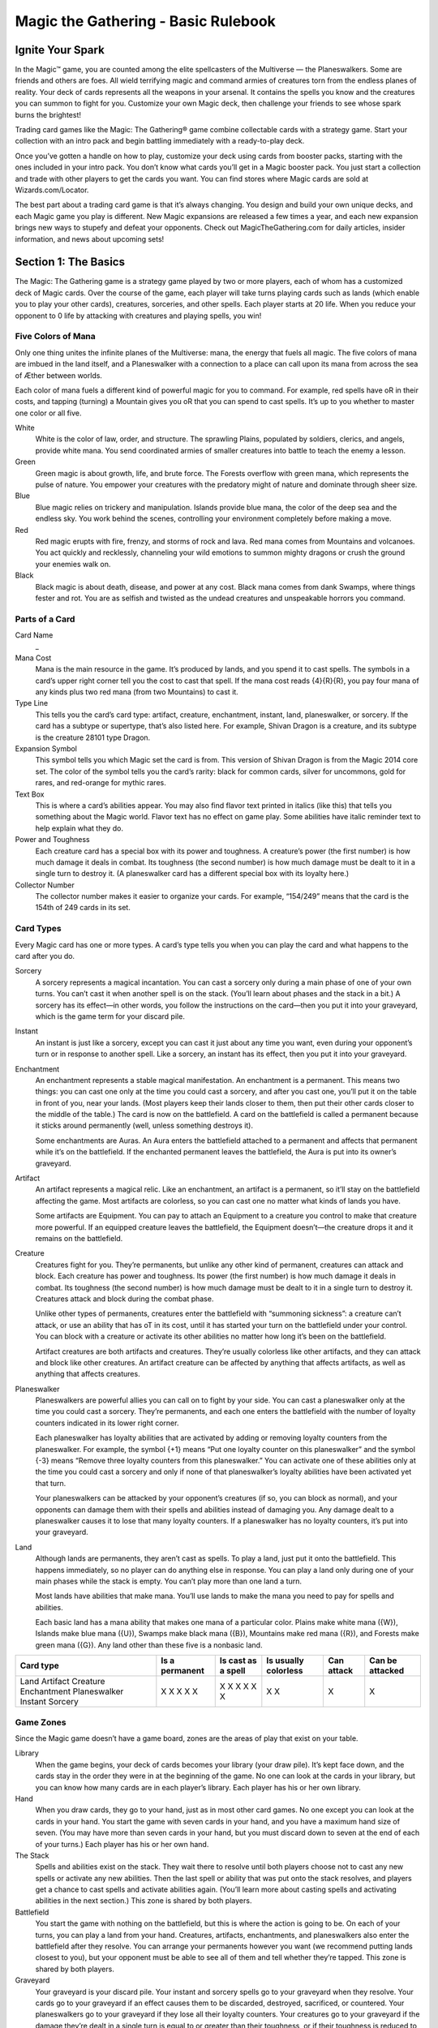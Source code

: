 **************************************
 Magic the Gathering - Basic Rulebook
**************************************

===================
 Ignite Your Spark
===================

In the Magic™ game, you are counted among the elite spellcasters of the Multiverse — the Planeswalkers.
Some are friends and others are foes. All wield terrifying magic and command armies of creatures torn from the endless planes of reality.
Your deck of cards represents all the weapons in your arsenal. It contains the spells you know and the creatures you can summon to fight for you.
Customize your own Magic deck, then challenge your friends to see whose spark burns the brightest!

Trading card games like the Magic: The Gathering® game combine collectable cards with a strategy game.
Start your collection with an intro pack and begin battling immediately with a ready-to-play deck.

Once you’ve gotten a handle on how to play, customize your deck using cards from booster packs, starting with the ones included in your intro pack.
You don’t know what cards you’ll get in a Magic booster pack. You just start a collection and trade with other players to get the cards you want.
You can find stores where Magic cards are sold at Wizards.com/Locator.

The best part about a trading card game is that it’s always changing. You design and build your own unique decks, and each Magic game you play is different.
New Magic expansions are released a few times a year, and each new expansion brings new ways to stupefy and defeat your opponents.
Check out MagicTheGathering.com for daily articles, insider information, and news about upcoming sets!


=======================
 Section 1: The Basics
=======================

The Magic: The Gathering game is a strategy game played by two or more players, each of whom has a customized deck of Magic cards.
Over the course of the game, each player will take turns playing cards such as lands (which enable you to play your other cards), creatures,
sorceries, and other spells. Each player starts at 20 life. When you reduce your opponent to 0 life by attacking with creatures and playing
spells, you win!

Five Colors of Mana
-------------------

Only one thing unites the infinite planes of the Multiverse: mana, the energy that fuels all magic. The five colors of mana are imbued
in the land itself, and a Planeswalker with a connection to a place can call upon its mana from across the sea of Æther between worlds.

Each color of mana fuels a different kind of powerful magic for you to command. For example, red spells have oR in their costs,
and tapping (turning) a Mountain gives you oR that you can spend to cast spells. It’s up to you whether to master one color or all five.

White
    White is the color of law, order, and structure. The sprawling Plains,
    populated by soldiers, clerics, and angels, provide white mana. You send
    coordinated armies of smaller creatures into battle to teach the enemy a lesson.
    
Green
    Green magic is about growth, life, and brute force. The Forests overflow with
    green mana, which represents the pulse of nature. You empower your creatures
    with the predatory might of nature and dominate through sheer size.

Blue
    Blue magic relies on trickery and manipulation. Islands provide blue
    mana, the color of the deep sea and the endless sky. You work behind the
    scenes, controlling your environment completely before making a move.

Red
    Red magic erupts with fire, frenzy, and storms of rock and lava. Red mana comes
    from Mountains and volcanoes. You act quickly and recklessly, channeling
    your wild emotions to summon mighty dragons or crush the ground your
    enemies walk on.

Black
    Black magic is about death, disease, and power at any cost. Black mana comes
    from dank Swamps, where things fester and rot. You are as selfish and twisted as
    the undead creatures and unspeakable horrors you command.




Parts of a Card
---------------

Card Name
    _


Mana Cost
    Mana is the main resource in the game. It’s produced by lands, and you spend it to cast spells.
    The symbols in a card’s upper right corner tell you the cost to cast that spell. If the mana cost reads
    {4}{R}{R}, you pay four mana of any kinds plus two red mana (from two Mountains) to cast it.

Type Line
    This tells you the card’s card type: artifact, creature, enchantment, instant, land,
    planeswalker, or sorcery. If the card has a subtype or supertype, that’s also listed
    here. For example, Shivan Dragon is a creature, and its subtype is the creature                                                                                                                 28101
    type Dragon.

Expansion Symbol
    This symbol tells you which Magic set the card is from. This version of Shivan
    Dragon is from the Magic 2014 core set. The color of the symbol tells you the
    card’s rarity: black for common cards, silver for uncommons, gold for rares, and
    red-orange for mythic rares.

Text Box
    This is where a card’s abilities appear. You may also find flavor text printed in italics
    (like this) that tells you something about the Magic world. Flavor text has no effect
    on game play. Some abilities have italic reminder text to help explain what they do.

Power and Toughness
    Each creature card has a special box with its power and toughness. A creature’s power
    (the first number) is how much damage it deals in combat. Its toughness (the second number)
    is how much damage must be dealt to it in a single turn to destroy it. (A planeswalker
    card has a different special box with its loyalty here.)

Collector Number
    The collector number makes it easier to organize
    your cards. For example, “154/249” means that the
    card is the 154th of 249 cards in its set.


Card Types
----------

Every Magic card has one or more types. A card’s type tells you when you can play the card and what
happens to the card after you do.

Sorcery
    A sorcery represents a magical incantation. You can cast a sorcery only during
    a main phase of one of your own turns. You can’t cast it when another spell is
    on the stack. (You’ll learn about phases and the stack in a bit.) A sorcery has
    its effect—in other words, you follow the instructions on the card—then you put
    it into your graveyard, which is the game term for your discard pile.

Instant
    An instant is just like a sorcery, except you can cast it just about any time
    you want, even during your opponent’s turn or in response to another spell.
    Like a sorcery, an instant has its effect, then you put it into your graveyard.

Enchantment
    An enchantment represents a stable magical manifestation. An enchantment is
    a permanent. This means two things: you can cast one only at the time you
    could cast a sorcery, and after you cast one, you’ll put it on the table
    in front of you, near your lands. (Most players keep their lands closer to them,
    then put their other cards closer to the middle of the table.) The card is now
    on the battlefield. A card on the battlefield is called a permanent because it
    sticks around permanently (well, unless something destroys it).

    Some enchantments are Auras. An Aura enters the battlefield attached to
    a permanent and affects that permanent while it’s on the battlefield. If the
    enchanted permanent leaves the battlefield, the Aura is put into its owner’s
    graveyard.

Artifact
    An artifact represents a magical relic. Like an enchantment, an artifact is a permanent, so it’ll stay on the
    battlefield affecting the game. Most artifacts are colorless, so you can cast one no matter what kinds of lands
    you have.

    Some artifacts are Equipment. You can pay to attach an Equipment to a creature you control to make that
    creature more powerful. If an equipped creature leaves the battlefield, the Equipment doesn’t—the creature
    drops it and it remains on the battlefield.

Creature
    Creatures fight for you. They’re permanents, but unlike any other kind of permanent, creatures can attack
    and block. Each creature has power and toughness. Its power (the first number) is how much damage it deals
    in combat. Its toughness (the second number) is how much damage must be dealt to it in a single turn to
    destroy it. Creatures attack and block during the combat phase.

    Unlike other types of permanents, creatures enter the battlefield with “summoning sickness”: a creature
    can’t attack, or use an ability that has oT in its cost, until it has started your turn on the battlefield under
    your control. You can block with a creature or activate its other abilities no matter how long it’s been on
    the battlefield.

    Artifact creatures are both artifacts and creatures. They’re usually colorless like other artifacts, and they
    can attack and block like other creatures. An artifact creature can be affected by anything that affects
    artifacts, as well as anything that affects creatures.


Planeswalker
    Planeswalkers are powerful allies you can call on to fight by your side. You can cast a planeswalker only at the
    time you could cast a sorcery. They’re permanents, and each one enters the battlefield with the number of
    loyalty counters indicated in its lower right corner.

    Each planeswalker has loyalty abilities that are activated by adding or removing loyalty counters from the
    planeswalker. For example, the symbol {+1} means “Put one loyalty counter on this planeswalker” and the symbol
    {-3} means “Remove three loyalty counters from this planeswalker.” You can activate one of these abilities only
    at the time you could cast a sorcery and only if none of that planeswalker’s loyalty abilities have been activated
    yet that turn.

    Your planeswalkers can be attacked by your opponent’s creatures (if so, you can block as normal), and
    your opponents can damage them with their spells and abilities instead of damaging you. Any damage dealt
    to a planeswalker causes it to lose that many loyalty counters. If a planeswalker has no loyalty counters, it’s
    put into your graveyard.

Land
    Although lands are permanents, they aren’t cast as spells. To play a land, just put it onto the battlefield. This
    happens immediately, so no player can do anything else in response. You can play a land only during one
    of your main phases while the stack is empty. You can’t play more than one land a turn.

    Most lands have abilities that make mana. You’ll use lands to make the mana you need to pay for spells
    and abilities.

    Each basic land has a mana ability that makes one mana of a particular color. Plains make white mana
    ({W}), Islands make blue mana ({U}), Swamps make black mana ({B}), Mountains make red mana ({R}), and
    Forests make green mana ({G}). Any land other than these five is a nonbasic land.

+-------------+----------------+------------+------------+------------+------------------+
|Card type    | Is a permanent | Is cast as | Is usually | Can attack | Can be attacked  |
|             |                | a spell    | colorless  |            |                  |
+=============+================+============+============+============+==================+
|Land         |       X        |            |     X      |            |                  |
|Artifact     |       X        |     X      |     X      |            |                  |
|Creature     |       X        |     X      |            |     X      |                  |
|Enchantment  |       X        |     X      |            |            |                  |
|Planeswalker |       X        |     X      |            |            |        X         |
|Instant      |                |     X      |            |            |                  |
|Sorcery      |                |     X      |            |            |                  |
+-------------+----------------+------------+------------+------------+------------------+


Game Zones
----------

Since the Magic game doesn’t have a game board,
zones are the areas of play that exist on your table.

Library
    When the game begins, your deck of cards becomes your library (your draw
    pile). It’s kept face down, and the cards stay in the order they were in at the
    beginning of the game. No one can look at the cards in your library, but you
    can know how many cards are in each player’s library. Each player has his or
    her own library.

Hand
    When you draw cards, they go to your hand, just as in most other card games.
    No one except you can look at the cards in your hand. You start the game with
    seven cards in your hand, and you have a maximum hand size of seven. (You
    may have more than seven cards in your hand, but you must discard down to
    seven at the end of each of your turns.) Each player has his or her own hand.

The Stack
    Spells and abilities exist on the stack. They wait there to resolve until both
    players choose not to cast any new spells or activate any new abilities. Then the
    last spell or ability that was put onto the stack resolves, and players get a chance
    to cast spells and activate abilities again. (You’ll learn more about casting spells
    and activating abilities in the next section.) This zone is shared by both players.

Battlefield
    You start the game with nothing on the battlefield, but this is where the action
    is going to be. On each of your turns, you can play a land from your hand.
    Creatures, artifacts, enchantments, and planeswalkers also enter the battlefield
    after they resolve. You can arrange your permanents however you want (we
    recommend putting lands closest to you), but your opponent must be able to see
    all of them and tell whether they’re tapped. This zone is shared by both players.

Graveyard
    Your graveyard is your discard pile. Your instant and sorcery spells go to your
    graveyard when they resolve. Your cards go to your graveyard if an effect causes
    them to be discarded, destroyed, sacrificed, or countered. Your planeswalkers go
    to your graveyard if they lose all their loyalty counters. Your creatures go to
    your graveyard if the damage they’re dealt in a single turn is equal to or greater
    than their toughness, or if their toughness is reduced to 0 or less. Cards in your
    graveyard are always face up and anyone can look at them at any time. Each
    player has his or her own graveyard.

Exile
    If a spell or ability exiles a card, that card is put in a game area that’s set apart
    from the rest of the game. The card will remain there forever, unless whatever
    put it there is able to bring it back. Exiled cards are normally face up. This zone
    is shared by both players.

Here’s what a game in progress looks like. In this
example, there aren’t any exiled cards, and no spells
are on the stack. (When you put a spell on the stack,
you take the card from your hand and put it in the
middle of the table until it finishes resolving.)

================================
 Section 2: The Building Blocks
================================

This section describes the actions that you’ll take during a game. You’ll learn how to make mana, which is the resource you need to cast spells.
You’ll learn how to cast a spell, as well as how to use abilities. You’ll also learn how to attack and block with your creatures. The section finishes
with a brief description of how to build your first deck and an explanation of the game’s “Golden Rule.”
                                                               Making Mana
 To do just about anything else in the game, you first need to be                                    Plains
 able to make mana. Think of mana as Magic money—it’s what                                 Plains
 you use to pay most costs. Each mana is either one of the five                                                                                                                                                                                                                                                                                  Plains
 Magic colors or is colorless. When a cost requires colored mana,
                                                                                                                                                                                                                                          138765
                                                                                                                                                                   ™ & © 2013 Wizards of the Coast 233/249                                                                                                                                                                                                   Plains
                                                                                                                                                                                                                                                       Basic Land — Plains
                                                                                                      Basic Land — Plains                      S-Spell                                                       Andreas Rocha
 you’ll see colored mana symbols (oW for white, U for blue, B
                                                   o            o                                                                                                                                                                         LL01_M14
 for black, R for red, G for green). When any kind of mana
               o         o                                                                                 Andreas Rocha
                                                                                                     ™ & © 2013 Wizards of the Coast 233/249
                                                                                                                                               0233_MTGM14
 can be used to pay the cost, you’ll see a symbol with a number                                              S-Spell                                0233_MTGM14
 in it (like 2).
             o                                                                                                                                                                                                               LL01_M14                138765
    Where does mana come from? Nearly every land in the game
 has an ability that produces mana. Basic lands just have a large                       Basic land type                                                                                                                                                                                                                                                                          Can be tapped for
 mana symbol in their text boxes to show this—you can tap one
 of them to add one mana of that color to your mana pool. (Your
 mana pool is where mana is stored until you spend it.) Other                                       Plains                                                                                                                                                                                                                                                                                                            oW (white)
 lands, as well as some creatures, artifacts, and spells, may also
 make mana. They’ll say something like “Add G to your mana
                                                 o                                                  Island                                                                                                                                                                                                                                                                                                            oU (blue)
 pool.”
                                                                                                    Swamp                                                                                                                                                                                                                                                                                                             oB (black)
    Mana that you’ve made doesn’t last forever. At the end of each
 step or phase of the turn, any unused mana in your mana pool                              Mountain                                                                                                                                                                                                                                                                                                                   oR (red)
 disappears. This doesn’t happen often because usually you’ll only
 make mana when you need it to cast a spell or activate an ability.                                 Forest                                                                                                                                                                                                                                                                                                            oG (green)
                                                                                                                                                                                                                                            Untapped
        Tapping
                                                                                                                                                                                                                                  Soulmender                                                                                                                                                                 oW
                                                                                                                                                                                                                                                                                                                                                                                                             O
        To tap a card is to turn it sideways. You do this when you use a land to make mana,
                                                                                                                                                             Soulmender
        when you attack with a creature, or when you activate an ability that has the oT
        symbol as part of its cost (oT means “tap this permanent”).                                                                                                                                                                Creature — Human Cleric
                                                                                                                                                                                                                                                                                                                                                                                                                          Soulmender
                                                                                                                                                                                                                                                                                                                                                                                                                        147385
           When a permanent is tapped, that usually means it’s been used for the turn. You                                                                                                                                                             ™ & © 2013 Wizards of the Coast 37/249                                                                                                                                          Soulmender
                                                                                                                                                                                                                                                                                                                                                                                   Creature — Human Cleric
                                                                                                                                                                                                                                                                                                                  “Healing is more art than magic.Well,   oT: You gain 1 life.
                                                                                                                                                                                                                                   oT: You gain 1 life.
                                                                                                                                                                                                                                     S-Spell                                                    James Ryman
        can’t tap it again until it’s been untapped (straightened out).
                                                                                                                                                                                                                                   “Healing is more art than magic.Well,
                                                                                                                                                                                                                                                                                                                                                                                                                        CW01_M14
                                                                                                                                                                                                                                   there is still quite a bit of magic.”
           At the beginning of each of your turns, you untap your tapped cards so you can                                                                                                                                                 James Ryman                                                                                                                             1/1
                                                                                                                                                                                                                                                                                                                  there is still quite a bit of magic.”
                                                                                                                                                                                                                                  ™ & © 2013 Wizards of the Coast 37/249
        use them again.
                                                                                                                                                                                                                                     0037_MTGM14
                                                                                                                                                                                                                                            S-Spell                                                                                                       0037_MTGM14
                                                                                                                                                                                                                                                                                                1/1
                                                                                                                                               Tapped
                                                                                                                                                                                                                                                                                                                                                                                                                                       oW
                                                                                                                                                                                                                                                                                                                                                                                                                                       O
                                                                                                                                                                                                                                                                                                              CW01_M14                                                           147385
                                                                            9
                                               Section 2: The Building Blocks

                                                                                                                              Spells
Now that you can make mana, you’ll want to use it to cast spells. All cards except lands are cast as spells. You can cast sorceries,
creatures, artifacts, enchantments, and planeswalkers only during one of your main phases when there’s nothing else on the stack.
Instants can be cast at any time.
                                                                                                                                    Now check what the spell’s cost is. Tap your lands to produce
Casting a Spell                                                                                                                  the mana necessary to pay that cost, and pay it. Once you do that,
To cast a spell, take the card you want to cast from your hand, show
                                                                                                                                 the spell has been cast.
it to your opponent, and put it on the stack. (The stack is the game
zone where spells live. It’s usually in the middle of the table.)                                                                Responding to a Spell
    There are a few choices that you need to make right now. If the                                                              The spell doesn’t resolve (have its effect) right away—it has to wait
spell is an instant or sorcery and says “Choose one —,” you choose                                                               on the stack. Each player, including you, now gets a chance to cast
which of the options you’re using. If the spell is an instant or sorcery                                                         an instant or activate an activated ability in response. If a player
and it has a target, you choose what (or who) that target is. Aura                                                               does, that instant or ability goes on the stack on top of what was
spells also target the permanents they’ll enchant. If the spell has X in
                                                                    o                                                            already waiting there. When all players decline to do anything, the
its cost, you choose what number X stands for. Other choices will be                                                             top spell or ability on the stack will resolve.
made later, when the spell resolves.
                                                                                                                                 Resolving a Spell
                                                                                                                                 When a spell resolves, one of two things happens. If the spell
     Target                                                     Plummet
                                                                                                           o1oG
                                                                                                           OO                    is an instant or sorcery, it has its effect (in other words, you
     When you see the word “target”      Plummet
                                                                                                                                 follow the instructions on the card), then you put the card into
     on a spell or ability, you have to
                                                                                                                                 your graveyard. If the spell is a creature, artifact, enchantment,
     choose one or more things for
                                                                                                                                 or planeswalker, you put the card on the table in front of you,
     the spell or ability to affect.                     Instant
                                                                                                                                 near your lands. The card is now on the battlefield. Any of your
     You’ll be able to choose only
                                                                                                                     129149
                                                       Destroy targ
                                                                   et creature
                                                                                with flyin                                       cards on the battlefield is called a permanent because it sticks
     certain kinds of things, such
                                                      “Let noth                            g.
                                                      —Dejara,ing own the skies but
                                                                                                                                 around permanently (well, until something happens to it). Many
                                                                Giltwood drui        the wind.”
                                                                              d                                   CG16_M14
     as “target enchantment” or
                                                                                                                                 permanents have abilities, which is text on them that affects the
                                                         Pete Vente
                                                   ™ & © 2013          rs
                                                              Wizards of the Coast
                                                                                   188/249
     “target creature or player.”                       S-Spell
                                                                                             0188_MTGM                           game.
        You choose the targets for a                                                                  14
                                                                                                                                    After a spell or ability resolves, both players get the chance to
     spell when you cast it, and you choose targets for an
                                                                                                                                 play something new. If no one does, the next thing waiting on
     activated ability when you activate it. If you can’t meet
                                                                                                                                 the stack will resolve (or if the stack is empty, the current part of
     the targeting requirements, you can’t cast the spell or
                                                                                                                                 the turn will end and the game will proceed to the next part). If
     activate the activated ability. Once you choose targets,
                                                                                                                                 either player plays something new, it goes on top of the stack and
     you can’t change your mind later.
                                                                                                                                 the process repeats.
        When the spell or ability resolves, it checks the
     targets to make sure they’re still legal (they’re still there,                                                              Turn the page to see examples of spells on the stack.
     and they match the requirements stated by the spell or
     ability). If a target isn’t legal, the spell or ability can’t
     affect it. If none of the targets are legal, the spell or
     ability is countered and does nothing at all.
                                                                                                                                10
                                                           Section 2: The Building Blocks

                                Examples of Spells on the Stack
  Your opponent casts Shock targeting your                                  2
1 Auramancer, a 2/2 creature. The Shock goes
                                                                               Your spell on the stack
  on the stack.
  You respond to the Shock by casting Show of
2 Valor on your Auramancer. Show of Valor goes
  on the stack, on top of Shock.
  You and your opponent both decline to do
3 anything else. Show of Valor resolves, making          1 Opponent’s spell
                                                           on the stack
  the Auramancer 4/6 until the end of the turn.                                         4       3
  Then the Shock resolves, dealing 2 damage
4 to the pumped-up Auramancer. That’s not
  enough to destroy it.
                                                                          Your creature on the battlefield
   What would happen if the Show of Valor were cast first?
   The Shock goes on the stack on top of
   Show of Valor so it resolves first. It deals 2
   damage to Auramancer—enough to destroy
   it! When the Show of Valor tries to resolve,
   its only target is no longer on the battlefield,
   so it’s countered (it does nothing).
                                                    11
                                 Section 2: The Building Blocks

                                                                                                                      Abilities
As you start to accumulate permanents on the battlefield, the game will change. That’s because many                                                                                              Imposing Sovereign                               o1oW
                                                                                                                                                                                                                                                  OO
permanents have text on them that affects the game. This text tells you a permanent’s abilities. There                                                                    Imposing Sovereign
are three different kinds of abilities a permanent can have: static abilities, triggered abilities, and activated
abilities.
Static Abilities                                                                                                                                                                                  Creature — Human
                                                                                                                                                                                                                                                           149822
A static ability is text that is always true while that card is on the battlefield. For example, Imposing                                                                                          Creatures your opponents control
                                                                                                                                                                                                   enter the battlefield tapped.
Sovereign is a creature with the ability “Creatures your opponents control enter the battlefield tapped.”
                                                                                                                                                                                                                                                           RW01_M14
                                                                                                                                                                                                   Some are born to rule. The rest are
                                                                                                                                                                                                   born to bow before them.
You don’t activate a static ability. It just does what it says.                                                                                                                                         Scott M. Fischer                         2/1
                                                                                                                                                                                                 ™ & © 2013 Wizards of the Coast 22/249
Triggered Abilities                                                                                                                                                                                      S-Spell                           0022_MTGM14
A triggered ability is text that happens when a specific event occurs in the game. For example, Messenger                                                                                       Messenger Drake                                 o3oUoU
                                                                                                                                                                                                                                                OOO
Drake is a creature with the ability “When Messenger Drake dies, draw a card.”                                                                                          Messenger Drake
   Each triggered ability starts with the word “when,” “whenever,” or “at.” You don’t activate a triggered
ability. It automatically triggers whenever the first part of the ability happens. The ability goes on the
stack just like a spell, and resolves just like a spell. If the ability triggers but then the permanent the                                                                                                                                                147451
                                                                                                                                                                                                 Creature — Drake
ability came from leaves the battlefield, the ability will still resolve.                                                                                                                         Flying
   You can’t choose to delay or ignore a triggered ability. However, if the ability targets something or                                                                                          When Messenger Drake dies, draw
                                                                                                                                                                                                  a card.                                                  CU09_M14
                                                                                                                                                                                                  The more important the message, the
someone but you can’t choose a legal target for it, the ability won’t do anything.                                                                                                                larger the messenger.
                                                                                                                                                                                                       Yeong-Hao Han                             3/3
                                                                                                                                                                                                ™ & © 2013 Wizards of the Coast 63/249
Activated Abilities                                                                                                                                                                                     S-Spell                           0063_MTGM14
An activated ability is an ability that you can activate whenever you want, as long as you can pay the                                                                                         Blood Bairn                                       o2oB
                                                                                                                                                                                                                                                 OO
cost. For example, Blood Bairn is a creature with the ability “Sacrifice another creature: Blood Bairn
gets +2/+2 until end of turn.”
                                                                                                                                                                       Blood Bairn
   Each activated ability has a cost, then a colon (“:”), then an effect. Activating one works exactly like
casting an instant spell, except there’s no card to put on the stack. The ability goes on the stack just like                                                                                                                                            148274
a spell, and resolves just like a spell. If you activate an ability but then the permanent the ability came                                                                                     Creature — Vampire
from leaves the battlefield, the ability will still resolve.                                                                                                                                    Sacrifice another creature: Blood
                                                                                                                                                                                                Bairn gets +2/+2 until end of turn.                      CB04_M14
                                                                                                                                                                                                The travelers were warned to watch out
   Some activated abilities contain the oT symbol in their costs. This means that you must tap the                                                                                              for children on the road.
permanent to activate the ability. You can’t activate the ability if the permanent is already tapped.                                                                                                Ryan Yee
                                                                                                                                                                                               ™ & © 2013 Wizards of the Coast 87/249
                                                                                                                                                                                                                                                2/2
                                                                                                                                                                                                       S-Spell                            0087_MTGM14
                                                         o3oWoW
                                                         OOO
                Serra Angel
                                                                                     Keywords
 Serra Ange l
                                                                                     Some permanents have abilities that are shortened to a single word or phrase. Many of these have
                                                                                     reminder text that gives you a brief description of the ability’s effect. Keyword abilities in the core set
                                                                                     include deathtouch, defender, enchant, equip, first strike, flash, flying, haste, hexproof, indestructible,
                                                                         86905
                                     Angel
                   Creature —
                                                                                     landwalk (such as swampwalk or forestwalk), lifelink, protection, reach, trample, and vigilance. Most
                    Flying                          cause this
                                                                          4
                                      cking doesn’t
                                                                                     of these are static abilities, but keyword abilities can also be triggered abilities or activated abilities.
                                                                           UW04_M1
                    Vigilance (Atta
                    creature to tap.)                  follow her.
                                       In its absence,
                     Follow the light.
                                     s
                          Greg Staple the Coast 32/249
                     ™ & © 2013
                                Wizards   of
                                                                  4/4
                                                                                     Detailed explanations of each of these abilities can be found in the glossary at the end of this rulebook.
                                                                   M14
                                                         0032_MTG
                              S-Spell
                                                                                                                             12
                                                                                                  Section 2: The Building Blocks

                                                  Attacking and Blocking
The primary way to win the game is to attack with your                  If damage is dealt to your opponent, he or she loses that much
creatures. If a creature that’s attacking your opponent isn’t       life!
blocked, it deals damage equal to its power to him or her.              If damage is dealt to your opponent’s planeswalker, that many
It doesn’t take that many hits to drop your opponent all the        loyalty counters are removed from it.
way from 20 life to 0!                                                  If a creature is dealt damage equal to or greater than its toughness
    The middle of each turn is the combat phase. (You’ll learn      over the course of a single turn, that creature is destroyed and goes
about the parts of the turn in a bit.) In your combat phase,        to its owner’s graveyard. If a creature takes damage that isn’t lethal,
you choose which of your creatures will attack, and you             that creature stays on the battlefield, but the damage doesn’t wear
choose who or what they will attack. Each one can attack            off until the turn ends.
your opponent or one of your opponent’s planeswalkers, but
                                                                    Turn the page to see an example of combat.
not any of his or her creatures. You tap the attacking creatures.
They all attack at the same time, even if they’re attacking
different things. You can attack with a creature only if it’s
untapped, and only if it was on the battlefield under your
control when the turn began.
    Your opponent chooses which of his or her creatures will
block. Tapped creatures can’t be declared as blockers. For
blocking, it doesn’t matter how long the creature has been on
the battlefield. Each creature can block only one attacker,
but multiple blockers can gang up on a single attacking
creature. If that happens, the attacking player orders
the blockers to show which is first in line for
damage, which is second, and so on. Creatures
don’t have to block.
    After all blockers are chosen, combat damage
is assigned. Each creature—both attackers and
blockers—deals damage equal to its power.
  • An attacking creature that isn’t blocked
    deals damage to the player or planeswalker it’s
    attacking.
  • An attacking creature that is blocked deals damage to
    the blocking creatures. If one of your attacking creatures
    is blocked by multiple creatures, you decide how to divide
    its combat damage among them. You must assign at least
    enough damage to the first blocking creature in line to
    destroy it before you can assign damage to the next one
    in line, and so on.
  • A blocking creature deals damage to the attacker it’s
    blocking.
                                                                  13                                             Illus. D. Alexander Gregory
                                          Section 2: The Building Blocks

                                                                                                                                                                                                                                                                                                                                                                                                                                                                                                                                                                                                                                                                                                                                                                                                                                                                                                                                                                                                                                                                                                                                                                                                                                                          Example of Combat
1                                                                                    Rumbling Baloth                                                                                                                                 o2oGoG
                                                                                                                                                                                                                                     OOO
                                                                                                                                                                                                                                                                         Attacking Player
                                                                                                                                                                                                                                                                                                                                                                                                       Kalonian Tusker                                                                                                                                                                                                            oGoG
                                                                                                                                                                                                                                                                                                                                                                                                                                                                                                                                                                                                                                  OO
                                                                                                                                                                                                                                                                                                                                                                                                                                                                                                                                                                                                                                                                                                                                Gladecover Scout
                                                                                                                                                                                                                                                                                                                                                                                                                                                                                                                                                                                                                                                                                                                                                           Gladecover Scout                                                                oG
                                                                                                                                                                                                                                                                                                                                                                                                                                                                                                                                                                                                                                                                                                                                                                                                                                           O                                                                                                                       Voracious Wurm                                                                                                                                                                                                                                                                o1oG
                                                                                                                                                                                                                                                                                                                                                                                                                                                                                                                                                                                                                                                                                                                                                                                                                                                                                                                                                                                                                                                                                                                                                                                                                                                 OO
       Rumbling Baloth                                                                                                                                                                                                                                                                                                  Kalonian Tusker                                                                                                                                                                                                                                                                                                                                                                                                                                                                                                                Voracious Wurm
                                                                                                                                                                                                                                                   Rumbling Baloth                                                                                                                                                                                                                                                                                                                                                                      Kalonian Tusker                                                                                                                                                                                                                                                                                                                                                                                                                                                                                                                                                                                                Voracious Wurm
                                                                                               ™ & © 2013 Wizards of the Coast 193/249
                                                                                                                                                                                                                                                                                                                                                                                                                                                             ™ & © 2013 Wizards of the Coast 182/249
                                                                                                                                                                                                                                                                                                     Rumbling Baloth                                                                                                                                                                                                                                                                                                                                                                                     Kalonian Tusker                                                                                                                                                                                                                                                                          ™ & © 2013 Wizards of the Coast 200/249                                                                                                                                                                                                                                                                          Voracious Wurm
                                                                                                                                                           In the dim light beneath the vast trees                Creature — Beast                                                                                                                                                                                                                                                                                                      “And all this time I thought we were                              Creature — Beast                                                                                                                                                                                                                                                                                                                                                                                                                                                                   Shepherds in Kalonia know it’s better to let                   Voracious Wurm enters the battlefield                            Creature — Wurm
                         S-Spell                                                                                                         Jesper Ejsing                                                                                                                                                                                    S-Spell                                                                                                                                                      Svetlin Velinov                                                                                                                                                                                                                                                                                                                                                                                             S-Spell                                                                                                                  Igor Kieryluk
                                                                                                                                                                                                                                                              147465                                                                                                                                                                                                                                                                                                                                                                                    147389                                                                                                                                                                                                                                                         134074                                                                                                                                                                                                                                                                                                                                   147467
                                                                                                                                                           of Deepglade, baloths prowl in search
                                                                                         Creature — Beast                                                                                                                                                                                                                                                                                                       Creature — Beast                                                                                                                                                                                                                                                                                                                             Creature — Elf Scout                                                                                                                                                                                                 Creature — Wurm
                                                                                                                                                                                                                                                                                                                                                                                                                                                                                                                                        tracking it.
                                                                                                                                                                                                                                                                                                                                                                                                                                                                                                                                                   ”                                                                                                                                                                                                                                                                                                                                                                                                                                                                                                                                         sheep roam than have them be trapped when                      with X +1/+1 counters on it, where X is
                                                                                                                                                                                                                                                                                                                                                                                                                                                                                                                                                                                                                                                                                                                                                             Hexproof (This creature can’t be
                                                                                                                                                           of prey. Their guttural calls are more
                                                                                                                                                                                                                                                                                                                                                                                                                                                                                                                                                                                                                                                                                                                                                                                                                                                                                                                                                                                  Voracious Wurm enters the battlefield
                                                                                             In the dim light beneath the vast trees                                                                                                                                                                                                                                                                                                                                                                                                                                                                                                                                                                                                                         the target of spells or abilities your                                                                                                                                                                               with X +1/+1 counters on it, where X is
                                                                                             of Deepglade, baloths prowl in search                                                                                                                                                                                                                                                                                 “And all this time I thought we were                                                                                                                                                                                                                                                                                                      opponents control.)                                                                                                                                                                                                  the amount of life you’ve gained this turn.
                                                                                             of prey. Their guttural calls are more                                                                                                                           CG09_M14
                                                                                                                                                                                                                                                                                                                                                                                                                   tracking it.”                                                                                                                                                                                                                        UG03_M14                                                                                                                                                                                                                                                       CG02_M14                                                                                                                                                                                                                                                                                                                                 UG02_M14
                                                                                                                                                           felt than heard, but their attack scream
                                                                                             felt than heard, but their attack scream                                                                                                                                                                                                                                                                              —Juruk, Kalonian tracker                                                                                                                                                                                                                                                                                                                  “The forest is my cover and I hold it                                                                                                                                                                                Shepherds in Kalonia know it’s better to let
                                                                                                                                                                                                                                                                                                                                                                                                                                                                                                                                        —Juruk, Kalonian tracker                                                                                                                                                                                                                                                                                                                                                                                                                                                                                                                             the wurms are feeding.
                                                                                                                                                                                                                                                                                                                                                                                                                                                                                                                                                                                                                                                                                                                                                                                                                                                                                                                                                                                  sheep roam than have them be trapped when
                                                                                                                                                                                                                                                                                                                                                                                                                                                                                                                                                                                                                                                                                                                                                                                                                                                                                                                                                                                                                                                                                                                                                            the amount of life you’ve gained this turn.
                                                                                                                                                                                                                                                                                                                                                                                                                                                                                                                                                                                                                                                                                                                                                             close. In such a tight embrace, there is
                         0193_MTGM14                                                                                                                                                                                                                                                                                                      0182_MTGM14                                                                                                                                                                                                                                                                                                                                                                                                                                                                                                                                                              0200_MTGM14
                                                                                             carries for miles.                                                                                                                                                                                                                                                                                                                                                                                                                                                                                                                                                                                                                                                                                                                                                                                                                                                                   the wurms are feeding.
                                                                                                                                                                                                                                                                                                                                                                                                                                                                                                                                                                                                                                                                                                                                                             no room for wickedness.”
                                                                                                                                                           carries for miles.
                                                                                                                                                                                                                                        4/4                                                                                                                                                                                                                                                                                                                                                                                      3/3                                                                                                                                                                                              1/1                                                                                                                                                                                                                                                                                                                                                                                                            2/2
                                                                                                                                                                                                                                                                                                                                                                                                                                                                                                                                                                                                                                                                                                                                                                                                                                                                                                                                                                                                                                                                                                                                                                                                                                                                                                                                    Declare Attackers
                                                                                                Jesper Ejsing                                                                                                                                                                                                                                                                                                                                                    Svetlin Velinov                                                                                                                                                                                                                                                                                  Allen Williams                                                                                                                                                                                                                 Igor Kieryluk
                                                                                                                                                                                                                                                                                                    o2oGoG
                                                                                                                                                                                                                                                                                                    OOO
                                                                                                                                         4 /4                                                                                                                                                                                                                                                                                                                                                          3/3                                                                                                                                                                                                                                                                                                                                                                                                                                                                                                                                  2/2
                                                                                   ™ & © 2013 Wizards of the Coast 193/249                                                                                                                                                                                                                                                                             ™ & © 2013 Wizards of the Coast 182/249                                                                                                                                                                                                                                                     oGoG
                                                                                                                                                                                                                                                                                                                                                                                                                                                                                                                                                                                                                                                                                                   OO                                                      ™ & © 2013 Wizards of the Coast 176/249                                                                                                                                                          ™ & © 2013 Wizards of the Coast 200/249                                                                                                                                                                                                                                                                                                                o1oG
                                                                                                                                                                                                                                                                                                                                                                                                                                                                                                                                                                                                                                                                                                                                                                                                                                                                                                                                                                                                                                                                                                                                                                                                                                                                                                                   OO
                                                                                                                      S-Spell                                                                                   0193_MTGM14                                                                                                                                                                                                                                                           S-Spell                                                                                                   0182_MTGM14                                                                                                                                                        S-Spell                                            0176_MTGM14                                                                                                                                                                      S-Spell                                                                                                                                                                                                              0200_MTGM14
                                                                                                                                                                                         4/4                                                                                                                                                                                                                                                                                                                                                                                   3/3                                                                                                                                                                                    1/1                                                                                                                                                                                                                                                                                                                                                                                                     2/2
                                                                                                                                                         CG09_M14                                               147465                                                                                                                                                                                                                                                                                                   UG03_M14                                                        147389                                                                                                                                                                                                                                                                                                                                                                                                                                                                UG02_M14                                                                                                                                               147467
                                                                                                                                                                                                                                                                                                                                                                                                                                                                                                                                                                                                                                                                                                                                                                                                                                                                                                                                                                                                                                                                                                                                                                                                                                                                                                                                    The attacking player attacks with his three biggest creatures
                                                                                                                                                                                                                                                                 1/1                                                                                                                                                                                                                                                                                                                                                                            3/3                                                                                                                                                                                2/2                                                                                                                                                                                                                                                                                                                                                                                                                                                                                              and taps them. He doesn’t attack with the smallest because
                                                                                                                                                                                                                                                       Merfolk Spy                                                                                                                                                                                                                      oU
                                                                                                                                                                                                                                                                                                                                                                                                                                                                                        O                                                                                                                                          Messenger Drake                                                                                            o3oUoU
                                                                                                                                                                                                                                                                                                                                                                                                                                                                                                                                                                                                                                                                                                                                              OOO                                                                        Phantom Warrior                                                                                                                                                                                                                                            o1oUoU
                                                                                                                                                                                                                                                                                                                                                                                                                                                                                                                                                                                                                                                                                                                                                                                                                                                                                                                                                                                                                                                                                    OOO                                                                                                                                                                                                                                             it’s too easy to destroy, and it might be useful for blocking
                                                                                                                                                                                                                                                                                                                                                                                                                                                                                                                                                                                                                                                                                                                                                                                                                                                                                                                                                                                                                                                                                                                                                                                                                                                                                                                                    on the opponent’s next turn.
                                                                                                                                                                                                                                                                                                                                                                                                                                                                                                                                                                                                    Messenger Drake
                                                                                                                                                                                                                                                                                                                                                                                                                                                                                                                                                                                                                                                                                                                                                                                                   Phantom Warrior
                                                                                                                                                                                                                                     Merfolk Spy
                                                                                                                                                                                                                                                                                                                                                                                                                                                                                                                                              129100                                                                                                                                                                                                                     147451                                                                                                                                                                                                                                                                                                                                                                                                                              27735
                                                                                                                                                                                                                                                        Creature — Merfolk Rogue                                                                                                                                                                                                                                                                                                                                                    Creature — Drake                                                                                                                                                                        Creature — Illusion Warrior
                                                                                                                                                                                                                                                        Islandwalk (This creature can’t be blocked                                                                                                                                                                                                                                                                                                                                  Flying
                                                                                                                                                                                                                                                        as long as defending player controls an                                                                                                                                                                                                                                                                                                                                                                                                                                                                                                                             Phantom Warrior can’t be blocked.
                                                                                                                                                                                                                                                        Island.)
                                                                                                                                                                                                                                                                                                                                                                                                                                                                                                                                                                                                                                    When Messenger Drake dies, draw
                                                                                                                                                                                                                                                                                                                                                                                                                                                                                                                                              CU01_M14                                                                              a card.                                                                                                                              CU09_M14                                           “The construction of a defense is not                                                                                                                                                                                                                                                                                                                                            UU02_M14
                                                                                                                                                                                                                                                        Whenever Merfolk Spy deals combat                                                                                                                                                                                                                                                                                                                                                                                                                                                                                                                                   accomplished by adding bricks.”
                                                                                                                                                                                                                                                        damage to a player, that player reveals a                                                                                                                                                                                                                                                                                                                                   The more important the message, the                                                                                                                                                     —Jace Beleren
                                                                                                                                                                                                                                                        card at random from his or her hand.                                                                                                                                                                                                                                                                                                                                        larger the messenger.
                                                                                                                                                                                                                                                             Matt Cavotta & Richard Whitters                                                                                                                           1/1                                                                                                                                                                                                                Yeong-Hao Han                                                                                            3/3                                                                         Greg Staples                                                                                                                                                                                                                                                        2/2
                                                                                                                                                                                                                                                       ™ & © 2013 Wizards of the Coast 62/249                                                                                                                                                                                                                                                                                                                                      ™ & © 2013 Wizards of the Coast 63/249                                                                                                                                                ™ & © 2013 Wizards of the Coast 67/249
                                                                                                                                                                                                                                                               S-Spell                                                             0062_MTGM14                                                                                                                                                                                                                                                                                             S-Spell                                                             0063_MTGM14                                                                                                       S-Spell                                                                                                                                                         0067_MTGM14
                                                                                                                                                                                                                                                                         Defending Player
                                                                                                                                                                                                                                                                           Attacking Player
2                                                                                                                                                                      4/4                                                                                                                                                                                                                                                                                                                                                     3/3                                                                                                                                                     Gladecover Scout
                                                                                                                                                                                                                                                                                                                                                                                                                                                                                                                                                                                                                                                                                                                                              Gladecover Scout                                                          oG
                                                                                                                                                                                                                                                                                                                                                                                                                                                                                                                                                                                                                                                                                                                                                                                                                        O
                                                                                                                                                                                                                                                                                                                                                                                                                                                                                                                                                                                                                                                                                                                                                                                                                                                                                                                                                                                                                                                                    2/2
                                                                                                                                                                                                                                     Rumbling Baloth                                                                                                                                                                                                                                                                                                                                                                         Kalonian Tusker
                                                                                                                                                                                                                                                                                                                                                                                                                                                                                                                                                                                                                                                                                                                                                                                                                                                                                                                                                                                                                                                                                                                                                                                                                             Phantom Warrior
                                   ™ & © 2013 Wizards of the Coast 193/249                                                                                                                                                                                                   Rumbling Baloth                                              ™ & © 2013 Wizards of the Coast 182/249                                                                                                                                                                                                                                                                                  Kalonian Tusker
                                                                                                                                         In the dim light beneath the vast trees             Creature — Beast                                                                                                                                                                                                                                                                  “And all this time I thought we were                                               Creature — Beast                                                                                                                                                                                                                                                                             ™ & © 2013 Wizards of the Coast 67/249                                                                                                                                                                                                                                                                                                                                                               Phantom Warrior
                                                                                                                                                                                                                                                                                                                                                                                                                                                                                                                                                                                                                                                                                                                                                                                                                                                                                                                                            “The construction of a defense is not                                                                              Phantom Warrior can’t be blocked.                              Creature — Illusion Warrior
    S-Spell                                                                  Jesper Ejsing                                                                                                                                                                                                                S-Spell                                                                   Svetlin Velinov
                                                                                                                                                                                                                                                                                                                                                                                                                                                                                                                                                                                                                                                                                                                                                                                                                                   S-Spell                                                              Greg Staples
                                                                                                                                         of Deepglade, baloths prowl in search
                                                                                                                                                                                                                                                                                                                                                                                                                                                                                                                                                                                                                                                                                                                                                                                                                                                 134074
                                                                                                                                                                                                                                                                                                                                                                                                                                                                                                                                                                                                                                                                                                                                              Creature — Elf Scout
                                                                                                                                                                                                                                                                                                                                                                                                                                                                               tracking it.
                                                                                                                                                                                                                                                                                                                                                                                                                                                                                          ”
                                                                                                                                                                                                                                                                                                                                                                                                                                                                                                                                                                                                                                                                                                                                                                                                                                                                                                                                            accomplished by adding bricks.”
                                                                                                                                         of prey. Their guttural calls are more
                                                                                                                                                                                                                                                                                                                                                                                                                                                                                                                                                                                                                                                                                                                                              Hexproof (This creature can’t be
                                                                                                                                                                                                                                                                                                                                                                                                                                                                                                                                                                                                                                                                                                                                              the target of spells or abilities your
                                                                                                                                                                                                                                                                                                                                                                                                                                                                                                                                                                                                                                                                                                                                              opponents control.)
                                                                                                                                         felt than heard, but their attack scream                                                                                                                                                                                                                                                                                              —Juruk, Kalonian tracker
                                                                                                                                                                                                                                                                                                                                                                                                                                                                                                                                                                                                                                                                                                                                                                                                                                                 CG02_M14
                                                                                                                                                                                                                                                                                                                                                                                                                                                                                                                                                                                                                                                                                                                                              “The forest is my cover and I hold it
                                                                                                                                                                                                                                                                                                                                                                                                                                                                                                                                                                                                                                                                                                                                                                                                                                                                                                                                            —Jace Beleren
    0193_MTGM14                                                                                                                                                                                                                                                                                           0182_MTGM14
                                                                                                                                                                                                                                                                                                                                                                                                                                                                                                                                                                                                                                                                                                                                              close. In such a tight embrace, there is
                                                                                                                                                                                                                                                                                                                                                                                                                                                                                                                                                                                                                                                                                                                                                                                                                                   0067_MTGM14
                                                                                                                                                                                                                                                                                                                                                                                                                                                                                                                                                                                                                                                                                                                                              no room for wickedness.”
                                                                                                                                         carries for miles.
                                                                                                                                                                                                                                                                                                                                                                                                                                                                                                                                                                                                                                                                                                                                                                                                                      1/1
                                                                                                                                                                                                                                                                            o2oGoG
                                                                                                                                                                                                                                                                            OOO
                                                                                                                                                                                                                                                                                                                                                                                                                                                                                                                                                                                                                                                                                                                                                    Allen Williams
                                                                             4 /4                                                                                                                                                                                                                                                                                                   3/3                                                                                                                                                                                                                                                                            oGoG
                                                                                                                                                                                                                                                                                                                                                                                                                                                                                                                                                                                                                                                                   OO                                                                                                                                                                                                                                                                                                                                                                                                                                                                                                                                                                                              o1oUoU
                                                                                                                                                                                                                                                                                                                                                                                                                                                                                                                                                                                                                                                                                                                                                                                                                                                                                                                                                                                                                                                                                                                                                                                                                                                                   OOO
                                                                                                                                                                                                                                                                                                                                                                                                                                                                                                                                                                                                                                                                                                                                                                                                                                                                                                        2/2
                                                                                                                                                                                                                                                                                                                                                                                                                                                                                                                                                                                                                                                                                                                                          ™ & © 2013 Wizards of the Coast 176/249
                                                                                                                                                                                                                                                                                                                                                                                                                                                                                                                                                                                                                                                                                                                                                                                                                                                                                                                                                                                                                                                                                                                                                                                                                                                                                                                                    Assign Blockers
                                                                                                                                                                                                                                                                                                                                                                                                                                                                                                                                                                                                                                                                                                                                                    S-Spell                                 0176_MTGM14
                                                                                             CG09_M14                                                                                147465                                                                                                                                                                                                           UG03_M14                                                                                                                                      147389
                                                                                                                                                                                                                                                                                                                                                                                                                                                                                                                                                                                                                                                                                                                                                                                                                                                                                                                        UU02_M14                                                                                                                                                                                 27735
                                                                                                                                                            Merfolk Spy                                                                                        oU
                                                                                                                                                                                                                                                               O                                                                                                                                                                                                                                                                                                                                                                                                                                                                                                                                                                                                                                                                                                                  Messenger Drake                                                                                                                                                                                                                                               o3oUoU
                                                                                                                                                                                                                                                                                                                                                                                                                                                                                                                                                                                                                                                                                                                                                                                                                                                                                                                                                                                                                                                                                                                                                                                                                                                OOO
                                                                                                                                                                                                                                                                                                                                                                                                                                                                                                                                                                                                                                                                                                                                                                                                                                                                                                                                                                                                                                                                                                                                                                                                                                                                                                                                    The defending player assigns blockers to two of the
                                                                                                                                                                                                                                                                                                                                                                                                                                                                                                                                                                                                                                                                                                                                                                                                                                                         Messenger Drake
                                                                                      Merfolk Spy
                                                                                                                                                                                                                                                                                               129100
                                                                                                                                                                                                                                                                                                                                                                                    1/1                                                                                                                                                                                                                                                                                                                                                   3/3                                                                                                                                                                                                                                                                                                                                                                                                                                                                                                                                                                                       attackers and lets the third attacker through. Blocking
                                                                                                                                                                                                                                                                                                                                                                                                                                                                                                                                                                                                                                                                                                                                                                                                                                                                                                                                                                                                                                                                                                                                                                                                                                                                 147451
                                                                                                                                                              Creature — Merfolk Rogue
                                                                                                                                                                                                                                                                                                                                                                                                                                                                                                                                                                                                                                                                                                                                                                                                                                                                                                                                                                                     Creature — Drake
                                                                                                                                                              Islandwalk (This creature can’t be blocked
                                                                                                                                                              as long as defending player controls an                                                                                                                                                                                                                                                                                                                                                                                                                                                                                                                                                                                                                                                                                                                                                                                 Flying
                                                                                                                                                              Island.)                                                                                                                                                                                                                                                                                                                                                                                                                                                                                                                                                                                                                                                                                                                                                                                                                When Messenger Drake dies, draw
                                                                                                                                                                                                                                                                                                                                                                                                                                                                                                                                                                                                                                                                                                                                                                                                                                                                                                                                                                                      a card.
                                                                                                                                                                                                                                                                                               CU01_M14
                                                                                                                                                              Whenever Merfolk Spy deals combat
                                                                                                                                                                                                                                                                                                                                                                                                                                                                                                                                                                                                                                                                                                                                                                                                                                                                                                                                                                                                                                                                                                                                                                                                                                                                 CU09_M14
                                                                                                                                                              damage to a player, that player reveals a
                                                                                                                                                              card at random from his or her hand.                                                                                                                                                                                                                                                                                                                                                                                                                                                                                                                                                                                                                                                                                                                                                                                    The more important the message, the
                                                                                                                                                                                                                                                                                                                                                                                                                                                                                                                                                                                                                                                                                                                                                                                                                                                                                                                                                                                      larger the messenger.
                                                                                                                                                                                                                                                                                                                                                                                                                                                                                                                                                                                                                                                                                                                                                                                                                                                                                                                                                                                                                                                                                                                                                                                                                                                                                                                                    choices are up to the defender.
                                                                                                                                                                       Matt Cavotta & Richard Whitters                                                   1/1                                                                                                                                                                                                                                                                                                                                                                                                                                                                                                                                                                                                                                                                                                                                                                                                                                                                                                                                                                                     3/3
                                                                                                                                                           ™ & © 2013 Wizards of the Coast 62/249                                                                                                                                                                                                                                                                                                                                                                                                                                                                                                                                                                                                                                                                                                                                                                                                    Yeong-Hao Han
                                                                                                                                                                                                                                                                                                                                                                                                                                                                                                                                                                                                                                                                                                                                                                                                                                                                                                                                                                              ™ & © 2013 Wizards of the Coast 63/249
                                                                                                                                                                                                                                                                                                                           Merfolk Spy                                                                                                                                                                                                                                                                       oU
                                                                                                                                                                                                                                                                                                                                                                                                                                                                                                                                                                                                             O                                                                                                      Messenger Drake                                                            o3oUoU
                                                                                                                                                                                                                                                                                                                                                                                                                                                                                                                                                                                                                                                                                                                                                                                               OOO
                                                                                                                                                                         S-Spell                                                              0062_MTGM14
                                                                                                                                                                                                                                                                                                                                                                                                                                                                                                                                                                                                                                                                                                                                                                                                                                                                                                                                                                                                                           S-Spell                                                                                                                                                                                          0063_MTGM14
                                                                                                                                                                                                                                                                                                                                                                                                                                                                                                                                                                                                                                                                     Messenger Drake
                                                                                                                                                                                                                                                                                    Merfolk Spy
                                                                                                                                                                                                                                                                                                                                                                                                                                                                                                                                                                                                                                                                                                                                                                                                                                                                                                                                                                                  Phantom Warrior                                                                                                                                                                                                                                               o1oUoU
                                                                                                                                                                                                                                                                                                                                                                                                                                                                                                                                                                                                                                                                                                                                                                                                                                                                                                                                                                                                                                                                                                                                                                                                                                                OOO
                                                                                                                                                                                                                                                                                                                                                                                                                                                                                                                                                                                                                                                                                                                                                                                                                                                         Phantom Warrior
                                                                                                                                                                                                                                                                                                                                                                                                                                                                                                                                                                                                                                                                                                                                                                                                                                147451
                                                                                                                                                                                                                                                                                                                                                                                                                                                                                                                                                                                                                                     129100
                                                                                                                                                                                                                                                                                                                              Creature — Merfolk Rogue                                                                                                                                                                                                                                                                                                                                                                Creature — Drake
                                                                                                                                                                                                                                                                                                                              Islandwalk (This creature can’t be blocked                                                                                                                                                                                                                                                                                                                                               Flying
                                                                                                                                                                                                                                                                                                                              as long as defending player controls an                                                                                                                                                                                                                                                                                                                                                  When Messenger Drake dies, draw
                                                                                                                                                                                                                                                                                                                              Island.)                                                                                                                                                                                                                                                                                               CU01_M14                                                                          a card.                                                                                                  CU09_M14
                                                                                                                                                                                                                                                                                                                              Whenever Merfolk Spy deals combat
                                                                                                                                                                                                                                                                                                                              damage to a player, that player reveals a                                                                                                                                                                                                                                                                                                                                                The more important the message, the
                                                                                                                                                                                                                                                                                                                              card at random from his or her hand.                                                                                                                                                                                                                                                                                                                                                     larger the messenger.                                                                                                                                                                                                                                                                                                                                                                                                                                                                                                                     27735
                                                                                                                                                                                                                                                                                                                                          Matt Cavotta & Richard Whitters                                                                                                                                                                                                               1/1                                                                                                                                    Yeong-Hao Han                                                           3/3                                                                                                                                                                           Creature — Illusion Warrior
                                                                                                                                                                                                                                                                                                                           ™ & © 2013 Wizards of the Coast 62/249                                                                                                                                                                                                                                                                                                                                                 ™ & © 2013 Wizards of the Coast 63/249
                                                                                                                                                                                                                                                                                                                                                                                                                                                                                                                                                                                                                                                                                                                                                                                                                                                                                                                                                                                      Phantom Warrior can’t be blocked.
                                                                                                                                                                                                                                                                                                                                             S-Spell                                                                                                                                                                                                  0062_MTGM14                                                                                                                                                                 S-Spell                                           0063_MTGM14                                                                                                                                                                                       “The construction of a defense is not                                                                                                                                                                                                                                      UU02_M14
                                                                                                                                                                                                                                                                                                                                                                                                                                                                                                                                                                                                                                                                                                                                                                                                                                                                                                                                                                                      accomplished by adding bricks.”
                                                                                                                                                                                                                                                                                                                                                                                                                                                                                                                                                                                                                                                                                                                                                                                                                                                                                                                                                                                      —Jace Beleren
                                                                                                                                                                                                                                                                                                                                                                                                                                                                                                                                                                                                                                                                                                                                                                                                                                                                                                                                                                                                     Greg Staples                                                                                                                                                                                                                                2/2
                                                                                                                                                                                                                                                                                                                                                                                                                                                                                                                                                                                                                                                                                                                                                                                                                                                                                                                                                                              ™ & © 2013 Wizards of the Coast 67/249
                                                                                                                                                                                                                                                                                                                                                                                                                                                                                                                                                                                                                                                                                                                                                                                                                                                                                                                                                                                                                           S-Spell                                                                                                                                                                                          0067_MTGM14
                                                                                                                                                                                                                                                                           Defending Player
                                                                                                                                                                                                                                                                                               Attacking Player
3
                                                                                                                                                                                         4/4                                                                                                                                                                                                                                                                                                                                           3 /3                                                                                                                                                                                                                                                                                                                                                                                                                                                                                                                                                                                          2/2
                                                                                                                                                                                                                                                                                                                                                                                                                                                                                                                                                                                                                                                                                                                                                         Gladecover Scout                                                             oG
                                                                                                                                                                                                                                                                                                                                                                                                                                                                                                                                                                                                                                                                                                                                                                                                                                      O
                                                                                                                                                                                                                                                                                                                                                                                                                                                                                                                                                                                                                                                                                                                           Gladecover Scout
                                                                                                                                                                                                                                                   Rumbling Baloth                                                                                                                                                                                                                                                                                                                                                                 Kalonian Tusker                                                                                                                                                                                                                                                                                                                                                                                                                                                                                                                                                                                               Phantom Warrior
                                                                                               ™ & © 2013 Wizards of the Coast 193/249                                                                                                                                                               Rumbling Baloth                                                                                   ™ & © 2013 Wizards of the Coast 182/249                                                                                                                                                                                                                                         Kalonian Tusker                                                                                                                                                                                                                                   ™ & © 2013 Wizards of the Coast 67/249                                                                                                                                                                                                                                                                                                                  Phantom Warrior
                                                                                                                                                           In the dim light beneath the vast trees                Creature — Beast                                                                                                                                                                                                                                                                                         “And all this time I thought we were                        Creature — Beast                                                                                                                                                                                                                                                                                                                                                                                                                                                     “The construction of a defense is not                              Phantom Warrior can’t be blocked.                              Creature — Illusion Warrior
                                                                                                                                         Jesper Ejsing                                                                                                                                                                                                                                                                                           Svetlin Velinov
                                                                                                                                                                                                                                                                                                                                                                                                                                                                                                                                                                                                                                                                                                                                                                                                                                                                                                                                                                                  Greg Staples
                         S-Spell
                                                                                                                                                                                                                                                                                                                              S-Spell                                                                                                                                                                                                                                                                                                                                                                                                                                                                                                                    S-Spell
                                                                                                                                                                                                                                                                                                                                                                                                                                                                                                                                                                                                                                                                                                                                                                                                                                                                                                            134074
                                                                                                                                                           of Deepglade, baloths prowl in search
                                                                                                                                                                                                                                                                                                                                                                                                                                                                                                                                                                                                                                                                                                                                                          Creature — Elf Scout
                                                                                                                                                                                                                                                                                                                                                                                                                                                                                                                           tracking it.
                                                                                                                                                                                                                                                                                                                                                                                                                                                                                                                                      ”                                                                                                                                                                                                                                                                                                                                                                                                                                                                                                                     accomplished by adding bricks.”
                                                                                                                                                                                                                                                                                                                                                                                                                                                                                                                                                                                                                                                                                                                                                          Hexproof (This creature can’t be
                                                                                                                                                           of prey. Their guttural calls are more
                                                                                                                                                                                                                                                                                                                                                                                                                                                                                                                                                                                                                                                                                                                                                                                                                                                                                                                                                                                                                                                                                                                                                                                                                                                                                                                                    Combat Damage
                                                                                                                                                                                                                                                                                                                                                                                                                                                                                                                                                                                                                                                                                                                                                          the target of spells or abilities your
                                                                                                                                                                                                                                                                                                                                                                                                                                                                                                                                                                                                                                                                                                                                                          opponents control.)                                                                                                                               CG02_M14
                                                                                                                                                           felt than heard, but their attack scream
                                                                                                                                                                                                                                                                                                                                                                                                                                                                                                                                                                                                                                                                                                                                                          “The forest is my cover and I hold it
                                                                                                                                                                                                                                                                                                                                                                                                                                                                                                                           —Juruk, Kalonian tracker                                                                                                                                                                                                                                                                                                                                                                                                                                                                                                         —Jace Beleren
                                                                                                                                                                                                                                                                                                                                                                                                                                                                                                                                                                                                                                                                                                                                                          close. In such a tight embrace, there is
                         0193_MTGM14                                                                                                                                                                                                                                                                                          0182_MTGM14                                                                                                                                                                                                                                                                                                                                                                                                                                                                                                                0067_MTGM14
                                                                                                                                                                                                                                                                                                                                                                                                                                                                                                                                                                                                                                                                                                                                                          no room for wickedness.”
                                                                                                                                                           carries for miles.
                                                                                                                                         4 /4
                                                                                                                                                                                                                                                                                                    o2oGoG
                                                                                                                                                                                                                                                                                                    OOO
                                                                                                                                                                                                                                                                                                                                                                                                                                                 3/3                                                                                                                                                                                                                                                                                                           Allen Williams                                                  1/1                                                                                                                                                2/2
                                                                                                                                                                                                                                                                                                                                                                                                                                                                                                                                                                                                                                                                                                                                                                                                                                                                                                                                                                                                                                                                                                                                                                                                                                                                                             o1oUoU
                                                                                                                                                                                                                                                                                                                                                                                                                                                                                                                                                                                                                                                                                                                                                                                                                                                                                                                                                                                                                                                                                                                                                                                                                                                                                             OOO
                                                                                                                                                                                                                                                                                                                                                                                                                                                                                                                                                                                                                                                                                       oGoG
                                                                                                                                                                                                                                                                                                                                                                                                                                                                                                                                                                                                                                                                                       OO                                                                ™ & © 2013 Wizards of the Coast 176/249
                                                                                                                                                                                                                                                                                                                                                                                                                                                                                                                                                                                                                                                                                                                                                                 S-Spell                                             0176_MTGM14
                                                                                                                                                                                                                                                                                                                                                                                                                                                                                                                                                                                                                                                                                                                                                                                                                                                                                                                                                                                                                                                                                                                                                                                                                                                                                                                                    The unblocked attacker deals 3 damage to the defending
                                                                                                                                                         CG09_M14                                               147465                                                                                                                                                                                                                                                                    UG03_M14                                                                                   147389                                                                                                                                                                                                                                                                                                                                                                                                      UU02_M14                                                                                                                                                                         27735
                                                                                                                                                                            Merfolk Spy                                                                                  oU
                                                                                                                                                                                                                                                                         O                                                                                                                                                                                                                                                                                                                                                                                                                                                                                                                                                                                                                                                                                                                                                                      Messenger Drake                                                                                                                                                                                        o3oUoU
                                                                                                                                                                                                                                                                                                                                                                                                                                                                                                                                                                                                                                                                                                                                                                                                                                                                                                                                                                                                                                                                                                                                                                                                                                                       OOO
                                                                                                                                                                                                                                                                                                                                                                                                                                                                                                                                                                                                                                                                                                                                                                                                                                                                                                                                                                                                                                                                                                                                                                                                                                                                                                                                    player. The blocked attackers and the blockers deal damage
                                                                                                                                                                                                                                                                                                                                                                                                                                                                                                                                                                                                                                                                                                                                                                                                                                                                                                                       Messenger Drake
                                                                                                                                            Merfolk Spy
                                                                                                                                                                                                                                                                                                                                                                                                                                                                                                                                                                                                                                                                                                                                                                                          3/3                                                                                                                                                                                                                                                                                                                                                                                                                                                                                                                                       to each other. The smaller creatures die and the bigger
                                                                                                                                                                                                                                                                                                                129100                                                                                                                                                                                                                                                                                                                                                                                                                                                                                                                                                                                                                                                                                                                                                                                                                                                                                                                                                                147451
                                                                                                                                                                              Creature — Merfolk Rogue                                                                                                                                                                                                                                                                                                                                                                                                                                                                                                                                                                                                                                                                                                                                                                                                                                               Creature — Drake
                                                                                                                                                                              Islandwalk (This creature can’t be blocked                                                                                                                                                                                                                                                                                                                                                                                                                                                                                                                                                                                                                                                                                                                                                                                                                             Flying
                                                                                                                                                                              as long as defending player controls an                                                                                                                                                                                                                                                                                                                                                                                                                                                                                                                                                                                                                                                                                                                                                                                                                                When Messenger Drake dies, draw
                                                                                                                                                                              Island.)
                                                                                                                                                                                                                                                                                                                                                                                                                                                                                                                                                                                                                                                                                                                                                                                                                                                                                                                                                                                                                                                     a card.
                                                                                                                                                                                                                                                                                                                CU01_M14
                                                                                                                                                                                                                                                                                                                                                                                                                                                                                                                                                                                                                                                                                                                                                                                                                                                                                                                                                                                                                                                                                                                                                                                                                                                                                      CU09_M14
                                                                                                                                                                              Whenever Merfolk Spy deals combat
                                                                                                                                                                              damage to a player, that player reveals a                                                                                                                                                                                                                                                                                                                                                                                                                                                                                                                                                                                                                                                                                                                                                                                                                              The more important the message, the
                                                                                                                                                                              card at random from his or her hand.                                                                                                                                                                                                                                                                                                                                                                                                                                                                                                                                                                                                                                                                                                                                                                                                                                   larger the messenger.
                                                                                                                                                                                                                                                                                                                                                                                                                                                                                                                                                                                                                                                                                                                                                                                                                                                                                                                                                                                                                                                                                                                                                                                                                                                                                                                                    creatures live.
                                                                                                                                                                                      Matt Cavotta & Richard Whitters                                              1/1                                                                                                                                                                                                                                                                                                                                                                                                                                                                                                                                                                                                                                                                                                                                                                                                          Yeong-Hao Han                                                                                                                                                           3/3
                                                                                                                                                                            ™ & © 2013 Wizards of the Coast 62/249                                                                                                                                                                                                                                                                                                                                                                                                                                                                                                                                                                                                                                                                                                                                                                                                                            ™ & © 2013 Wizards of the Coast 63/249
                                                                                                                                                                                        S-Spell                                                      0062_MTGM14                                                                                                                                                                                                                                                                                                                                                                                                                                                                                                                                                                                                                                                                                                                                                                                                                        S-Spell                                                                                                                                                0063_MTGM14
                                                                                                                                                                                      1/1                                                                                                                                                                                                                                                                                                                                                                                                                                                                                                                                                                                                                                                                                                                                                                                                                                                       Phantom Warrior                                                                                                                                                                                        o1oUoU
                                                                                                                                                                                                                                                                                                                                                                                                                                                                                                                                                                                                                                                                                                                                                                                                                                                                                                                                                                                                                                                                                                                                                                                                                                                       OOO
                                                                                                                                                                                                                                                                                                                                                                                                                                                                                                                                                                                                                                                                                                                                                                                                                                                                                                                       Phantom Warrior
                                                                                                                                                                                                                                                                                                                                                                                                                                                                                                                                                                                                                                                                                                                                                                                                                                                                                                                                                                                                                                                                                                                                                                                                                                                                                      27735
                                                                                                                                                                                                                                                                                                                                                                                                                                                                                                                                                                                                                                                                                                                                                                                                                                                                                                                                                                                                                                                     Creature — Illusion Warrior
                                                                                                                                                                                                                                                                                                                                          3 Damage
                                                                                                                                                                                                                                                                                                                                                                                                                                                                                                                                                                                                                                                                                                                                                                                                                                                                                                                                                                                                                                                     Phantom Warrior can’t be blocked.
                                                                                                                                                                                                                                                                                                                                                                                                                                                                                                                                                                                                                                                                                                                                                                                                                                                                                                                                                                                                                                                     “The construction of a defense is not                                                                                                                                                                                            UU02_M14
                                                                                                                                                                                                                                                                                                                                                                                                                                                                                                                                                                                                                                                                                                                                                                                                                                                                                                                                                                                                                                                     accomplished by adding bricks.”
                                                                                                                                                                                                                                                                                                                                                                                                                                                                                                                                                                                                                                                                                                                                                                                                                                                                                                                                                                                                                                                     —Jace Beleren
                                                                                                                                                                                                                                                                                                                                                                                                                                                                                                                                                                                                                                                                                                                                                                                                                                                                                                                                                                                                                                                                                Greg Staples                                                                                                                                                            2/2
                                                                                                                                                                                                                                                                                                                                                                                                                                                                                                                                                                                                                                                                                                                                                                                                                                                                                                                                                                                                                                              ™ & © 2013 Wizards of the Coast 67/249
                                                                                                                                                                                                                                                                                                                                                                                                                                                                                                                                                                                                                                                                                                                                                                                                                                                                                                                                                                                                                                                                                        S-Spell                                                                                                                                                0067_MTGM14
                                                                                                                                                                                                                                                                         Defending Player
                                                                                                                                                                                                                                                                                                                                                                                                                                                                                                                                                                                                                                                                                                                                                                                                                                                                                                                                                                                                                                                                                                                                                                                                                                                                                                                                      14
                                                                                                                                                                                                                                                                                                                                                                                                                                                                                                                                                                                                                                                                                                                                                                                                                     Section 2: The Building Blocks

                                                  Building Your Own Deck
You play a Magic game with your own customized deck. You build it yourself using whichever Magic cards you want. There are two rules:
your deck must have at least 60 cards, and your deck can’t have more than four copies of any single card (except for basic lands). The rest
is up to you, but here are some guidelines:
        Lands. A good rule of thumb is that 40% of your deck should be lands. A 60-card deck usually has about 24 lands.
        Creatures. Creatures account for 15 to 25 cards in a typical 60-card deck. Choose creatures that have a variety of mana costs.
        Low-cost creatures are potent early on, but high-cost creatures can quickly win a game once they enter the battlefield.
        Other cards. Artifacts, enchantments, planeswalkers, instants, and sorceries round out your deck.
    After you play with your new deck for a while, you can start to customize it. Take out cards you don’t feel are working well and add new
cards you want to try. The best part about trading card games is being able to play with whatever cards you want, so start experimenting!
    Once they build up their collections, Magic players often choose to build different decks for different formats. Formats are defined by
what cards can be played in them. The most popular Magic format is called Standard. It uses only the newest sets the game has to offer. The
current block, the block that was released the previous October, and the most recent core set are all legal to play in a Standard deck. Standard
events are available all year, worldwide. When you’re ready to start exploring other Magic formats, go to Wizards.com/MagicFormats for
more information.
                                                         The Golden Rule
When a Magic card contradicts
the rulebook, the card wins. For
example, the rules say creatures
enter the battlefield untapped. But
Imposing Sovereign is a creature
that says “Creatures your opponents
control enter the battlefield tapped.”
Imposing Sovereign changes the
rules as long as it’s on the battlefield.
One of the things that makes the
Magic game fun to play is that there
are individual cards that let you break
almost every rule.
                                                                      15
                                            Section 2: The Building Blocks

                                                           Section 3:
                                               Playing a Game
Now that you know the elements of the game and how to perform the main actions, it’s time to walk through a turn. This section
describes what happens in each part of a turn. In a typical game, you’ll skip many of these parts (for example, nothing usually
happens in the “beginning of combat” step). An actual Magic game is pretty casual, despite how complex the structure may seem.
                                                           Get a Deck
You’ll need your own Magic deck. You’ll also need a way to keep track of both players’ life totals, as well as small items to
use as counters or tokens.
   When you’re first getting started, you may want to pick up a ready-to-play deck, such as an intro pack or event deck, or
borrow a deck from a friend. After you’ve built up your collection, try building your own deck using the guidelines on page 15.
                                                          Get a Friend
To play a game, you’ll need an opponent! Your opponent will play against you using his or her own deck.
                                                         Start the Game
                                                                                Each player starts at 20 life. You win the game
                                                                                by reducing your opponent to 0 life. You also
                                                                                win if your opponent has to draw a card when
                                                                                none are left in his or her deck, or if a spell or
                                                                                ability says that you win.
                                                                                   Decide which player will go first. If you’ve
                                                                                just played the same opponent, the loser of the
                                                                                last game decides who goes first. Otherwise, roll
                                                                                a die or flip a coin to see who gets to decide.
                                                                                   Each player shuffles his or her deck, then
                                                                                draws a hand of seven cards to start. If you
                                                                                don’t like your opening hand, you can mulligan.
                                                                                Shuffle your hand back into your deck and draw
                                                                                a new hand of six cards. You can keep doing
                                                                                this, drawing a hand of one fewer card each
                                                                                time, until you decide to keep your cards.
                              Illus. D. Alexander Gregory       16
                                              Section 3: Playing a Game

                                                            Parts of the Turn
 Below are the parts of a turn. Each turn proceeds in the same sequence. Whenever you enter a new step or phase, any triggered abilities
 that happen during that step or phase trigger and are put on the stack. The active player (the player whose turn it is) gets to cast spells and
 activate abilities, then the other player does. When both players in a row decline to do anything and nothing is waiting to resolve, the game
 will move to the next step or phase.
    With each part of the turn is a description of what can happen during that part, if it’s your turn.
                                                                           will block your attacking creatures, then they do so. If multiple
1. Beginning Phase                                                         creatures block a single attacker, you order the blockers to show
A. Untap step
                                                                           which is first in line for damage, which is second, and so on. Players
You untap all your tapped permanents. On the first turn of the
                                                                           can then cast instants and activate abilities.
game, you don’t have any permanents, so you just skip this step. No
                                                                           D. combat damaGe step
one can cast spells or activate abilities during this step.
                                                                           Each attacking or blocking creature that’s still on the battlefield
B. Upkeep step
                                                                           assigns its combat damage to the defending player (if it’s attacking
This part of the turn is mentioned on a number of cards. If
                                                                           that player and wasn’t blocked), to a planeswalker (if it’s attacking
something is supposed to happen just once per turn, right at the
                                                                           that planeswalker and wasn’t blocked), to the creature or creatures
beginning, an ability will trigger “at the beginning of your upkeep.”
                                                                           blocking it, or to the creature it’s blocking. If an attacking creature is
Players can cast instants and activate abilities.
                                                                           blocked by multiple creatures, you divide its combat damage among
C. draw step
                                                                           them by assigning at least enough damage to the first blocking
You draw a card from your library. (The player who goes first skips
                                                                           creature in line to destroy it before assigning damage to the next
the draw step on his or her first turn to make up for the advantage
                                                                           one in line, and so on. Once players decide how the creatures they
of going first.) Players can then cast instants and activate abilities.
                                                                           control will deal their combat damage, the damage is all dealt at the
2. Main Phase                                                              same time. Players can then cast instants and activate abilities.
You can cast any number of sorceries, instants, creatures, artifacts,      E. end of combat step
enchantments, and planeswalkers, and you can activate abilities.           Players can cast instants and activate abilities.
You can play a land during this phase, but remember that you
can play only one land during your turn. Your opponent can cast
                                                                           4. Main Phase
                                                                           Your second main phase is just like your first main phase. You can
instants and activate abilities.
                                                                           cast every type of spell and activate abilities, but your opponent can
                                                                           only cast instants and activate abilities. You can play a land during this
3. Combat Phase
                                                                           phase if you didn’t during your first main phase.
A. beGinninG of combat step
Players can cast instants and activate abilities. This is your
opponent’s last chance to cast spells or activate abilities that stop
                                                                           5. Ending Phase
                                                                           A. end step
your creatures from attacking.
                                                                           Abilities that trigger “at the beginning of your end step” go on the
B. decLare attackers step
                                                                           stack. Players can then cast instants and activate abilities.
You decide which, if any, of your untapped creatures will attack
                                                                           B. cLeanUp step
and which player or planeswalker they will attack. Then they do
                                                                           If you have more than seven cards in your hand, choose and discard
so. This taps the attacking creatures. Players can then cast instants
                                                                           cards until you have only seven. Next, all damage on creatures is
and activate abilities.
                                                                           removed and all “until end of turn” and “this turn” effects end. No
C. decLare bLockers step
                                                                           one can cast instants or activate abilities unless an ability triggers
Your opponent decides which, if any, of his or her untapped creatures
                                                                           during this step.
                                                                        17
                                                    Section 3: Playing a Game

                                                           The Next Turn
Now it’s your opponent’s turn. That player untaps his or her permanents and goes from there. After that player is done, it will be your turn
again. Keep going until a player is reduced to 0 life. As soon as a player has 0 life, the game ends immediately and the other player wins!
                                                  The Ever-Changing Game
                                                                                            One of the fascinating aspects of the Magic game
                                                                                            is that it changes from turn to turn—and the cards
                                                                                            themselves can actually alter the rules of the game. As
                                                                                            you play, you’ll find nonland cards with abilities that
                                                                                            produce mana, and lands that do other things besides
                                                                                            produce mana. You’ll find creatures with the haste
                                                                                            ability, which allows them to attack right away. You’ll
                                                                                            find creatures with flying and trample, which change
                                                                                            the rules of combat. You’ll find cards with abilities
                                                                                            that work from your graveyard. You’ll find cards
                                                                                            whose abilities work together for an effect that’s much
                                                                                            more powerful than either one could achieve alone
                                                                                            (such as the combo of Tenacious Dead and Gnawing
                                                                                            Zombie). This is a game of discovery, of amazement,
                                                                                            of fighting, and of tricks. This is a game of magic.
                                                                                                     Tenac
                                                                                                           io          us De
                                                                                                                            ad
                                                                            Dead
                                                                                                                                                          oB
                                                                                                                                                          O
                                                                           ious
                                                                          Tenac
                                                                                                                                                                                               o1oB
                                                                                                                                                                                               OO
                                                                                                                                                                   ie
                                                                                                                                                     g Zomb
                                                                                                                                               Gnawin
                                                                                     Creatu
                                                                                                re —
                                                                                                        eleto Sk
                                                                                    When                      n Wa
                                                                                                                   rrior
                                                                                   may Tenaciou
                                                                                                                                     e
                                                                                  to thepay o1oB. If s Dead die
                                                                                                                               Zombi
                                                                                                                                                             1474
                                                                                              battle       you d       s,
                                                                                                                                                                 02
                                                                                 owner’
                                                                                              s contrfield ta     o, retu you
                                                                                                              pped        rn
                                                                                Raisin                o             under it
                                                                                           g the b l.
                                                                                                                                Gnawin g
                                                                               proved              ones                     its
                                                                              lie back far easier of Hekjek                                                                                                   147490
                                                                                             down. than gett the Ma
                                                                                                                 ing th      d                           _M14
                                                                            ™&
                                                                                 John
                                                                               © 2013 Stanko
                                                                                                                        em to
                                                                                     Wizards
                                                                                            of the
                                                                                                     Coast
                                                                                                                                                                        mbie
                                                                                                                                                        UB01
                                                                                                             118/2
                                                                                                                                                            re — Zo
                                                                                                                  49
                                                                                                                                         1/1       Creatu
                                                                                  S-Spel                                                                                          : Target
                                                                                        l                                                                               creature u gain 1 life.
                                                                                                                                                              crifice a
                                                                                                                                                                                                                 14
                                                                                                                                                                                yo
                                                                                                                        0118                        o1oB, Sa ses 1 life and                  tted
                                                                                                                                                                                                                 UB02_M
                                                                                                                               _MTG                  play er lo                    ar its ro
                                                                                                                                     M14                                 u can he scavenged
                                                                                                                                                               nights yo        on
                                                                                                                                                     On still inding tirelessly
                                                                                                                                                      teeth gr
                                                                                                                                                       bones.                                    1/3
                                                                                                                                                                      ple s
                                                                                                                                                            Greg Sta        the Coast
                                                                                                                                                                                      99/249
                                                                                                                                                                    ards of
                                                                                                                                                            2013 Wiz
                                                                                                                                                        ™&©
                                                                                                                                                                                                      TGM14
                                                                                                                                                                                                0099_M
     Illus. D. Alexander Gregory                                     18                                                                                         S-Spel
                                                                                                                                                                          l
                                                Section 3: Playing a Game

                                                              Section 4:
                                       Different Ways to Play
You know everything you need to play a Magic game. But what kind of game will you play? Appropriately enough for a game with so
many options, there are lots of different ways to play. Everyone can start on equal footing with brand-new cards rather than build decks
in advance from the cards in their collections. You can even play with a bunch of friends, not just one.
                                                        Limited Formats
In Limited play, each player builds his or her own deck on the spot out of a number of booster packs. In other words, your deck is made
from a limited card pool. Each deck must contain at least 40 cards (rather than the usual 60 for a Constructed deck). The only cards
you can play with are the ones opened in those packs, plus any number of basic land cards. (A 40-card deck should have about 17 lands
and about 15 creatures.)
Sealed Deck (any number of players)
In this Limited format, you build a deck out of brand-new booster packs. Each player opens six 15-card boosters and builds a 40-card
deck using the cards from his or her packs and any number of basic lands.
Booster Draft (4 to 8 players)
In this Limited format, instead of just opening your cards and building a deck, you and the other players at the table select (draft) the
cards for your decks. Each player at the table starts with three unopened 15-card booster packs.
   At the start of a booster draft, each player opens a pack and picks the card he or she wants from it. (You can’t see the cards that the
other players draft.) Then each player passes the rest of the pack to his or her left. You pick up the pack that was passed to you, select a
card, and pass the rest to your left. This process continues until all the cards have been drafted. Next, each player opens a second pack,
but this time, you pass the pack to your right. After all those cards are drafted, you open the third pack and pass to the left again. Use
your picks and any number of basic lands to build your 40-card deck.
                                           To play these formats and more, check out events
                                                        at your local gaming store!
                                                       Wizards.com/Locator
                                                                      19
                                          Section 4: Different Ways to Play

                                                      Multiplayer Variants
You can play a Magic game with more than two players in it. There are dozens of different ways to do so. Some of the most popular are
Two-Headed Giant and Commander, which can be played using only traditional Magic cards from your collection. Other multiplayer
variants use oversized cards or a special die to provide a unique experience for your play group.
Two-Headed Giant                                                           Planechase
In a Two-Headed Giant game, you and a teammate play against                The Planechase variant adds a deck of oversized plane cards that
another two-person team. You and your teammate can show each               set the location for your multiplayer battles across the Multiverse.
other your hands and discuss strategy. Your team has a shared life         The planes have abilities that alter the rules of the game. If you
total that starts at 30, you and your teammate have a shared turn,         don’t like your current surroundings, you can try to planeswalk by
and your team’s creatures attack the other team as a group. But you        rolling the planar die, but be prepared for the occasional chaotic
continue to have your own individual library, control your own             result!
permanents, spend your own mana, and so on.
                                                                           Archenemy
Commander                                                                  In an Archenemy game, one player starts with 40 life and an
In a Commander game, each player’s deck is led by the legendary
                                                                           extra deck of oversized scheme cards. That player is known as the
creature of his or her choice—fittingly, that’s the deck’s commander.
                                                                           archenemy. The other players play as a team and try to defeat the
The rest of the deck is a specially crafted arsenal of creatures,
                                                                           archenemy.
artifacts, and other spells, designed to reflect the personality of
that commander and take advantage of his or her strengths. A
Commander game is best enjoyed as a Free-for-All game among
3–6 players, although two-player games are also common.
Find out more about this grassroots, player-built format at
MTGCommander.net.
                         Tips
                         In a multiplayer game, the first time a player takes a mulligan, he or she draws a new hand
                         of seven cards rather than six cards. Subsequent hands decrease by one card as normal.
                         In a Two-Headed Giant game, the team who plays first skips the draw step of their first
                         turn. In all other multiplayer games, no player skips the draw step of his or her first turn.
                             Learn more about these and other Magic formats at Wizards.com/MagicFormats.
                                                                      20
                                           Section 4: Different Ways to Play

                                                                                                                                                                                                                                                        Section 5:
                                                                                                                                                                                                                                        Glossary
o1, o2, o3, and so on, oX                                                                                                                                                                                                                                                         oh1, oh6, and so on
 One of these generic mana symbols in a cost means “this many of                                                                                                                                                                                                                    Hybrid mana symbols represent a cost that can be paid with either
 any type of mana.” For example, o2 in a cost means you can pay                                                                                                                                                                                                                     of two colors. For example, a cost represented by the oh1 symbol
 two mana of any type, such as oR and oG, or oU and oU, or oR and                                                                                                                                                                                                                   can be paid with one white mana or one blue mana. It’s both a
 one colorless mana, and so on. (If oX is in a cost, you get to choose                                                                                                                                                                                                              white and a blue mana symbol, and a card with oh1 in its mana
 what number the X stands for.)                                                                                                                                                                                                                                                     cost is both white and blue.
    These symbols are also found in some abilities that produce
                                                                                                                                                                                                                                                                                  H/H
 mana, like “Add 1 to your mana pool.” In this context, 1 means
                  o                                          o
                                                                                                                                                                                                                                                                                  Instead of numbers, some creatures have stars for their power and
 “one colorless mana.” You can’t use colorless mana to pay for colored
                                                                                                                                                                                                                                                                                  toughness. This means the creature’s power and toughness are set
 mana costs.
                                                                                                                                                                                                                                                                                  by an ability it has rather than being fixed numbers. For example,
oW (white mana)                                                                                                                                                                                                                                                                   Nightmare has an ability that reads “Nightmare’s power and
 One white mana. Tapping a Plains makes oW. A card with oW in its                                                                                                                                                                                                                 toughness are each equal to the number of Swamps you control.” If
 mana cost is white.                                                                                                                                                                                                                                                              you control four Swamps when Nightmare enters the battlefield, it
                                                                                                                                                                                                                                                                                  will be 4/4. If you play more Swamps later on, it will get even bigger.
oU (blue mana)
 One blue mana. Tapping an Island makes oU. A card with oU in                                                                                                                                                                                                                     Ability
 its mana cost is blue.                                                                                                                                                                                                                                                           Any text on a permanent (except reminder text and flavor text) tells
                                                                                                                                                                                                                                                                                  you the permanent’s abilities. There are three kinds of abilities a
oB (black mana)
                                                                                                                                                                                                                                                                                  permanent can have: activated abilities, static abilities, and triggered
 One black mana. Tapping a Swamp makes oB. A card with oB in
                                                                                                                                                                                                                                                                                  abilities. Unless they say otherwise, abilities “work” only while the
 its mana cost is black.
                                                                                                                                                                                                                                                                                  permanent they’re on is on the battlefield. Once a triggered ability
oR (red mana)                                                                                                                                                                                                                                                                     triggers or an activated ability is activated, it will resolve unless
 One red mana. Tapping a Mountain makes oR. A card with oR in                                                                                                                                                                                                                     it’s countered; it doesn’t matter what happens to the source of the
 its mana cost is red.                                                                                                                                                                                                                                                            ability once the ability goes on the stack. See “Activated Abilities”
oG (green mana)                                                                                                                                                                                                                                                                   on page 12.
 One green mana. Tapping a Forest makes oG. A card with oG in its                                                                                                                                                                                                                 Activate
 mana cost is green.                                                                                                                                                                                                                                                              You activate an activated ability by putting it on the stack. You
                                                                 Untapped                                                                                                                                                                                                         activate an ability just as you cast a spell: announce it, choose its
oT (tap)
                                                                                                                                                                                                                                                                                  targets, and pay its activation cost. See “Activated Abilities” on
                                                         Soulmender                                                                                                                                             oW
                                                                                                                                                                                                                O
 This symbol means “tap this card”
                                                                                                                                                                                                                                                                                  page 12.
                                            Soulmender
 (turn it sideways to show that it’s been
 used). It appears in activation costs.                   Creature — Human Cleric
                                                                                                                                                                                                                                        147385     Soulmender
                                                                                                                                                                                                                                                                                  Activated ability
 You can’t pay a oT cost if the card is                                                                                                                                                                                                                                           One of the three kinds of abilities a permanent can have. An
                                                                                  ™ & © 2013 Wizards of the Coast 37/249                                                                                                                                        Soulmender
                                                                                                                                             “Healing is more art than magic.Well,   oT: You gain 1 life.     Creature — Human Cleric
                                                          oT: You gain 1 life.
                                                                 S-Spell                                                   James Ryman
                                                          “Healing is more art than magic.Well,
                                                                                                                                                                                                                                        CW01_M14
                                                          there is still quite a bit of magic.
                                                                                             ”
 already tapped. Also, remember that                           James Ryman
                                                         ™ & © 2013 Wizards of the Coast 37/249
                                                                                                                                                                                                            1/1
                                                                                                                                                                                                                                                                                  activated ability is always written in the form “cost: effect.” See
                                                                                                                                             there is still quite a bit of magic.
                                                                                                                                                                                ”
 you can’t pay your creature’s oT costs                          S-Spell
                                                                 0037_MTGM14
                                                                                                                                                                    0037_MTGM14
                                                                                                                                                                                                                                                                                  “Abilities” on page 12.
 until the creature starts your turn on
                                                                                                                           1/1
                                                                                                                                                                                                                                                                oW
                                                                                                                                                                                                                                                                O
                                                                                                                                                                                                                                                                                  Active player
 the battlefield under your control.                                                                                                     CW01_M14                                                           147385
                                                                                                                                                                                                            Tapped
                                                                                                                                                                                                                                                                                  The player whose turn it is. The active player always gets the first
                                                                                                                                                                                                                                                                                  chance to cast spells and activate abilities.
                                                                                                                                                                                                                                                                             21
                                                                                                                                                                                             Section 5: Glossary

Additional cost                                                                                                                        Basic land
                                                                               Forest
Some spells say they have an additional cost. To cast that spell, you                                                                  There are five basic lands. Plains make
must pay both the mana cost in the upper right corner of the card                                                                      W (white mana). Islands make U (blue
                                                                                                                                       o                                o
and its additional cost.                                                                                                                 mana). Swamps make B (black mana).
                                                                                                                                                                o
                                                                     Forest
                                                                                                                                         Mountains make R (red mana). Forests
                                                                                                                                                           o
Archenemy
                                                                                                                                         make G (green mana). They each say
                                                                                                                                                o
A one-on-many multiplayer variant that features oversized scheme
                                                                                                                                         “basic” on their type line (basic is a
                                                                                                                                       121707
cards.                                                                          Basic Land — Forest
                                                                                                                                         supertype). Lands other than these five
Artifact                                                                                                                                 are called nonbasic lands.
                                                                                                                                       LL19_M14
A card type. See “Artifact” on page 6.                                                                                                        When building a deck, you can
Artifact creature
                                                                                     Steven Belledin
                                                                               ™ & © 2013 Wizards of the Coast 247/249
                                                                                                                                         include any number of basic lands. You
This is both an artifact and a creature. See “Creature” on page 6.                                                                       can’t have more than four copies of any
                                                                                       S-Spell                           0247_MTGM14
                                                                                                                                         other cards in your deck.
Attack
How your creatures deal damage to your opponent. During                       Basic land type
your combat phase, you decide which, if any, of your untapped                 Each basic land has a subtype, which appears after “Basic Land —”
creatures will attack, and which player or planeswalker they will             on its type line. These are the “basic land types,” which are the same
attack, then they all do so at once. Attacking causes creatures               five words as the basic land names. Some nonbasic lands also have
to tap. Creatures can attack only players or planeswalkers, not               basic land types. Any land with a basic land type has an activated
other creatures. Your opponent then gets a chance to block your               ability that makes one mana of the appropriate color, even if it doesn’t
attacking creatures with his or her own creatures. See “Attacking             say so in the text box. For example, every Forest has the ability “oT:
and Blocking” on page 13.                                                     Add G to your mana pool.”
                                                                                    o
Attacking creature                                                            Battlefield
A creature that’s attacking. A creature is attacking from the time            A game zone. See “Battlefield” on page 8.
it’s declared as an attacker until the combat phase ends, unless              Block
it’s somehow removed from combat. There’s no such thing as an                 To stop an attacking creature from damaging you or one of your
attacking creature outside of the combat phase.                               planeswalkers by having it fight one of your creatures instead.
Aura                                                                          After your opponent attacks with one or more creatures, you can
A special type of enchantment that can be attached to a permanent             have any number of your untapped creatures block. Each one can
(or sometimes a player). Each Aura has the keyword “enchant”                  block one attacking creature. You can have two or more of your
followed by what it can be attached to: “enchant creature,” “enchant          untapped creatures gang up and block a single attacking creature. If
land,” and so on. When you cast an Aura spell, you choose one                 an attacker is blocked, it will deal its combat damage to the creature
of the right kind of permanent to target. When the Aura resolves,             blocking it instead of to the player or planeswalker it was attacking.
it’s put onto the battlefield attached to that permanent (it’s not            Blocking is optional. See “Attacking and Blocking” on page 13.
targeting it anymore). If an Aura is ever attached to something that          Blocked creature
doesn’t match its enchant ability—or attached to nothing at all—it’s          An attacking creature that’s blocked by at least one creature. Once
put into its owner’s graveyard.                                               a creature is blocked, it stays blocked for the rest of the combat
                                                                              phase—even if all the creatures blocking it leave combat. In other
                                                                              words, once a creature is blocked, there’s no way for it to deal
                                                                              damage to the player or planeswalker it’s attacking (unless the
                                                                              attacking creature has trample). There’s no such thing as a blocked
                                                                              creature outside of the combat phase.
                                                                          22
                                                      Section 5: Glossary

Blocking creature                                                           Color
A creature assigned to block an attacking creature. If a creature           The five Magic colors are white, blue,
blocks an attacker, the attacker deals its damage to the blocker            black, red, and green. If a spell
instead of to the player or planeswalker it’s attacking. Once a             or ability tells you to
creature blocks, it stays a blocking creature for the rest of the           choose a color, you
combat phase—even if the creature it’s blocking leaves combat.              must choose one of
There’s no such thing as a blocking creature outside of the                 those five. A card’s color
combat phase.                                                               is determined by its mana
                                                                            cost. For example, a card that
Booster, booster pack
                                                                            costs 1U is blue and a card
                                                                                  o o
A pack of randomly assorted Magic cards. When you want to
                                                                            that costs RW is both red and
                                                                                       o o
add more cards to your collection, this is what you’ll get. Most
                                                                            white. Cards with no colored mana in
15-card booster packs contain one rare or mythic rare card,
                                                                            their mana costs, like most artifacts, are colorless. (Colorless is not a
three uncommon cards, and eleven common cards, including
                                                                            color.) Lands are also colorless.
one basic land card. Find stores where Magic cards are sold at
                                                                               Some effects can change a spell or permanent’s color. For
Wizards.com/Locator.
                                                                            example, “Target creature becomes blue until end of turn.” The new
Booster Draft                                                               color replaces the previous colors, unless the ability says otherwise.
See “Limited Formats” on page 19.
                                                                            Colorless
Card type                                                                   Lands and most artifacts are colorless. Colorless is not a color. If
Every card in your deck has at least one card type: artifact, creature,     something tells you to choose a color, you can’t choose colorless.
enchantment, instant, land, planeswalker, or sorcery. A card’s type is
                                                                            Combat
printed under its illustration. Some cards, like artifact creatures, have
                                                                            In general, combat means attacking, blocking, and all the stuff
more than one type. Some cards also have subtypes, such as “Goblin”
                                                                            that happens during a combat phase.
and “Warrior” in “Creature — Goblin Warrior,” or supertypes, such
as “basic” in “Basic Land — Forest.”                                        Combat damage
                                                                            Damage dealt by creatures due to attacking and blocking. A
Cast
                                                                            creature deals combat damage equal to its power. This damage is
You cast a spell by putting it on the stack. Different kinds of spells
                                                                            dealt during the combat damage step. Any other kind of damage
can be cast at different times, but the things you have to do to
                                                                            doesn’t count as combat damage, even if it’s dealt as the result of a
cast a spell are always the same: announce it, choose its targets
                                                                            creature’s ability during combat.
(and make certain other choices right away), and pay its cost. See
“Spells” on page 10.                                                        Combat damage step
                                                                            See “Parts of the Turn” on page 17.
Choose one —
When you see the phrase “Choose one —” on a card, you have to               Combat phase
choose one option on the card when you cast it. You can’t change            See “Parts of the Turn” on page 17.
your mind and choose something else later on, even if your first
                                                                            Command zone
choice doesn’t work out.
                                                                            A game zone used for objects that affect the game but aren’t
                                                                            permanents. Some planeswalkers create emblems that go here, and
                                                                            some multiplayer variants use this zone for their oversized cards.
                                                                            Commander
                                                                            A casual variant in which each player’s deck is led by a legendary
                                                                            creature.
                                                                          23
                                                          Section 5: Glossary

Concede                                                                   Cost
To stop playing a game and give your opponent the victory. You            A cost is something you have to pay to take another action. You must
can concede a game at any time (usually if you realize you won’t          pay a cost to cast a spell or activate an activated ability. Sometimes
be able to avoid losing). When you concede, you lose the game.            a spell or ability will also ask you to pay a cost when it resolves.
                                                                          You can’t pay a cost unless you can pay all of it. For example, if an
Constructed
                                                                          activated ability’s cost (the part before the “:”) tells you to discard a
A group of play formats that use decks you build in advance. A
                                                                          card and you have no cards in your hand, you can’t even try to pay it.
Constructed deck must have at least 60 cards, and it can’t have
more than four copies of any single card (except for basic lands).        Counter a spell or ability
Standard is the most popular Constructed format.                          To cancel out a spell or ability so it has no effect. If a spell is
                                                                          countered, it’s removed from the stack and put into its owner’s
Continuous effect
                                                                          graveyard. Once a spell or ability starts to resolve, it’s too late to
An effect that lasts for some duration. These are different from
                                                                          counter it. Lands aren’t spells, so they can’t be countered.
one-shot effects, which just happen once and don’t have a
duration. You can tell how long a continuous effect will last by          Counter on a permanent
reading the spell or ability it came from. For example, it might say      Some spells and abilities tell you to put a counter on a permanent.
“until end of turn.” If the continuous effect comes from a static         The counter marks a change to the permanent that lasts for as long
ability, it lasts as long as the permanent with the ability is on the     as it’s on the battlefield. A counter usually changes a creature’s power
battlefield.                                                              and toughness or tracks a planeswalker’s current loyalty. You can use
                                                                          anything you want as counters: glass beads, dice, or whatever.
Control
You control spells you cast and permanents that entered the               Creature
battlefield on your side. You also control abilities that come from       A card type. See “Creature” on page 6.
permanents you control.
                                                                          Creature type
   Only you can make decisions for things you control. If you
                                                                          This tells you what kind of creature a creature is, such as Goblin,
control a permanent, only you can activate its activated abilities.
                                                                          Elf, or Warrior. You find creature types in the middle of the card
Even if you put an Aura on your opponent’s creature, you control
                                                                          after “Creature — .” If a creature has more than one word after the
the Aura and its abilities.
                                                                          dash, the creature has all of those creature types.
   Some spells and abilities let you gain control of a permanent.
                                                                             Some spells and abilities affect multiple creatures with a certain
Most of the time, this means the card will move from your
                                                                          type. For example, Predatory Sliver reads “Sliver creatures you
opponent’s side to yours. But for Auras or Equipment attached to
                                                                          control get +1/+1.” All creatures you control with the Sliver
other cards, the controller changes but it doesn’t move.
                                                                          creature type, including Predatory Sliver, get the bonus.
Controller
                                                                          Damage
A spell’s controller is the player who cast it. An activated ability’s
                                                                          This is what knocks down a player’s life total, lowers a planeswalker’s
controller is the player who activated it. A permanent’s controller
                                                                          loyalty, and destroys creatures. Attacking and blocking creatures
is the player who cast it—unless another spell or ability changes
                                                                          deal damage equal to their power. Some spells and abilities can also
who controls it. A triggered ability’s controller is the player who
                                                                          deal damage. Damage can be dealt only to creatures, planeswalkers,
controlled the source of the ability when it triggered.
                                                                          or players. If a creature is dealt damage equal to or greater than
Converted mana cost                                                       its toughness in one turn, it’s destroyed. If a planeswalker is dealt
The total amount of mana in a mana cost, regardless of color. For         damage, that many loyalty counters are removed from it. If a player
example, a card with a mana cost of 3UU has a converted mana
                                         o o o                            is dealt damage, it’s subtracted from the player’s life total.
cost of 5. A card with mana cost RR has a converted mana cost
                                     o o                                     Damage is different from losing life. For example, Dark Favor is
of 2.                                                                     an Aura with the drawback “When Dark Favor enters the battlefield,
                                                                          you lose 1 life.” That loss of life isn’t damage, so it can’t be prevented.
                                                                       24
                                                      Section 5: Glossary

Deathtouch                                                               Discard
A keyword ability seen on creatures. Deathtouch is an ability that       To take a card from your hand and put it into your graveyard. If a
causes a creature to deal an exceptionally lethal form of damage         spell or ability makes you discard cards, you get to choose which
to other creatures. A creature dealt any amount of damage by             cards to discard—unless the spell or ability says another player
a creature with deathtouch is destroyed. If your creature with           chooses the cards or you have to discard “at random.”
deathtouch is blocked by multiple creatures, you can assign as              If you have more than seven cards in your hand during your own
little as 1 damage to each of the blocking creatures!                    cleanup step, you have to discard until you have seven.
Deck                                                                     Double strike
At least 60 cards of your choice, well shuffled. (Limited formats in     A keyword ability seen on creatures. Creatures with double strike
which players build their decks as part of the event allow 40-card       deal their combat damage twice. When you reach the combat
decks.) To play a Magic game, you must have your own deck.               damage step, check to see if any attacking or blocking creatures
Once the game starts, your deck becomes your library.                    have first strike or double strike. If so, an extra combat damage
                                                                         step is created just for them. Only creatures with first strike and
Declare attackers step
                                                                         double strike get to deal combat damage in this step. After that,
See “Parts of the Turn” on page 17.
                                                                         the normal combat damage step happens. All remaining attacking
Declare blockers step                                                    and blocking creatures, as well as the ones with double strike, deal
See “Parts of the Turn” on page 17.                                      combat damage during this second step.
Defender                                                                 Draw a card
A keyword ability seen on creatures. Creatures with defender can’t       To take the top card of your library (deck) and put it into your
attack.                                                                  hand. You draw one card during each of your turns, at the start
Defending player                                                         of your draw step. You also draw if a spell or ability lets you; this
The player who is being attacked (or whose planeswalker is being         doesn’t affect your normal draw for the turn. If a spell or ability
attacked) during a combat phase.                                         lets you put a card into your hand from your library but doesn’t
                                                                         use the word “draw,” it doesn’t count as drawing a card.
Destroy
To move a permanent from the battlefield to its owner’s graveyard.       Draw step
Creatures are destroyed when they’ve taken damage equal to or            See “Parts of the Turn” on page 17.
greater than their toughness. Also, lots of spells and abilities can     Draw the game
destroy permanents (without dealing damage to them).                     The other meaning of “draw” is a game that ends with no winner.
    Sometimes permanents are put into the graveyard without              For example, if a spell like Earthquake deals enough damage so
being destroyed. If a permanent is sacrificed, it isn’t “destroyed,”     that both players drop to 0 or less life, the game is a draw.
but it’s still put into its owner’s graveyard. The same is true if
                                                                         Effect
a creature’s toughness is reduced to 0 or less, two legendary
                                                                         What a spell or ability does when it resolves. There are several
permanents with the same name controlled by the same player
                                                                         types of effects: one-shot effects, continuous effects, prevention
are on the battlefield, two planeswalkers with the same subtype
                                                                         effects, and replacement effects. You can look up each one in this
controlled by the same player are on the battlefield, or an Aura
                                                                         glossary.
is on the battlefield but isn’t enchanting what’s described in its
“enchant” ability.                                                       Emblem
                                                                         Some planeswalkers’ abilities create an emblem that leaves a
Dies
                                                                         lasting effect on the game. Once an emblem is created, it can’t be
“Dies” is another way to say that a creature “is put into a graveyard
                                                                         destroyed and its abilities apply until the game ends.
from the battlefield.”
                                                                      25
                                                       Section 5: Glossary

                      Enchant                                                                                                   Equip
                      A keyword ability seen on all Auras. It’s usually followed by a                                           A keyword ability seen on all Equipment. It tells you how much it
                      description of a permanent (for example, “enchant creature” or                                            costs to attach the Equipment to one of your creatures. It doesn’t
                      “enchant land”), which tells you what kind of permanent the                                               matter whether the Equipment is unattached or is attached to a
                      Aura can be attached to. When you cast the Aura, you must target                                          different creature. You can activate this ability only during your
                      that kind of permanent. Similarly, Auras with “enchant player” or                                         main phase, when no spells or abilities are on the stack. The equip
                      “enchant opponent” target a player when they’re cast. If an Aura is                                       ability targets the creature you’re moving the Equipment onto.
                      ever attached to something that doesn’t match its enchant ability,
                                                                                                                                Equipment
                      it’s put into its owner’s graveyard.
                                                                                                                                A type of artifact that represents a weapon, armor, or other item
                        Mark of the Vampire                              o3oB
                                                                         OO
                                                                                Enchanted                                       that your creatures can use. When you cast an Equipment spell,
Mark of the Vampire
                                                                                When an ability of an Aura says                 it enters the battlefield like any other artifact. Once it’s on the
                                                                                “enchanted creature” (or “enchanted             battlefield, you can pay its equip cost any time you could cast a
                                                                                artifact,” “enchanted land,” and so             sorcery to attach it to a creature you control. You can do this even
                                                                                on), it means “the creature the Aura            if the Equipment is attached to another creature. Once it’s attached
                                                                                is attached to.” For example, Mark of
                                                                                143941                                          to a creature, the Equipment then has some effect on it. If the
                         Enchantment — Aura
                         Enchant creature
                                                                                the Vampire has the ability “Enchanted          equipped creature leaves the battlefield, the Equipment “drops to
                         Enchanted creature gets +2/+2 and has
                         lifelink. (Damage dealt by the creature also           creature gets +2/+2 and has lifelink.”          the ground” and stays on the battlefield, waiting for you to attach
                         causes its controller to gain that much life.)
                                                                                Only the creature that Mark of the              it to another creature.
                                                                                CB19_M14
                         “My ‘condition’ is a trial. The weak are
                         consumed by it. The strong transcend it.”
                         —Sorin Markov
                                                                                Vampire is attached to gets the bonus,
                              Winona Nelson
                        ™ & © 2013 Wizards of the Coast 105/249                                                                 Evasion ability
                                                                                and that creature’s controller will gain
                                                                                                                                A nickname for any ability that makes a creature harder to block.
                                S-Spell                           0105_MTGM14
                                                                                life from its lifelink ability.
                                                                                                                                Flying is the most common evasion ability.
                      Enchantment                                                                                               Exile
                      A card type. See “Enchantment” on page 6.                                                                 A game zone. Exile is essentially a holding area for cards. If a spell
                                                                                                                                or ability exiles a card, that card is moved to the exile zone from
                      End of combat step
                                                                                                                                wherever it is. See “Exile” on page 8.
                      See “Parts of the Turn” on page 17.
                                                                                                                                Expansion symbol
                      End step
                                                                                                                                See “Parts of a Card” on page 5.
                      See “Parts of the Turn” on page 17.
                                                                                                                                Fight
                      Enters the battlefield
                                                                                                                                Some effects cause a creature to fight another creature. When two
                      When artifact, creature, enchantment, and planeswalker spells
                                                                                                                                creatures fight, each deals damage equal to its power to the other.
                      resolve, they enter the battlefield as permanents. Lands also enter
                      the battlefield as permanents.                                                                            First strike
                         Some triggered abilities start with “When [this permanent] enters                                      A keyword ability seen on creatures. Creatures with first strike deal
                      the battlefield, . . . .” When a permanent with an ability like this is                                   their combat damage before creatures without first strike. When
                      put onto the battlefield, this ability triggers right away. Some abilities                                you reach the combat damage step, check to see if any attacking
                      also trigger when certain other permanents enter the battlefield.                                         or blocking creatures have first strike or double strike. If so, an
                         Some cards say they enter the battlefield tapped. These cards                                          extra combat damage step is created just for them. Only creatures
                      don’t enter the battlefield and become tapped—they’re already                                             with first strike and double strike get to deal combat damage in
                      tapped by the time they’re put onto the battlefield. Similarly,                                           this step. After that, the normal combat damage step happens. All
                      creatures that “enter the battlefield with [some number of ] +1/+1                                        remaining attacking and blocking creatures, as well as the ones
                      counters,” or whose power or toughness will be modified by a                                              with double strike, deal combat damage during this second step.
                      continuous effect, don’t enter the battlefield and then change size.
                                                                                                                           26
                                                                                                         Section 5: Glossary

Flash                                                                             Intimidate
A keyword ability seen on creatures, artifacts, and enchantments.                 A keyword ability seen on creatures. A creature with intimidate
A spell with flash can be cast any time you could cast an instant.                can’t be blocked except by creatures that share a color with it and/
                                                                                  or artifact creatures. For example, a red creature with intimidate
Flavor text
                                                                                  could be blocked by a red creature, a red-and-green creature, or any
Italic text (italic text looks like this) in a card’s text box that’s just for
                                                                                  artifact creature. Intimidate only matters when the creature with the
fun. Flavor text sets a tone or describes part of the magical world of
                                                                                  ability is attacking.
the card. If the text is in parentheses, it’s there to remind you about
a rule—it’s not flavor text. Flavor text has no effect on how the card            Intro pack
is cast.                                                                          A pack that includes a ready-to-play deck featuring cards from a
                                                                                  particular set, as well as two bonus 15-card booster packs. You can play
Flying
                                                                                  decks from intro packs against each other right out of the box. The
A keyword ability seen on creatures. A creature with flying can’t be
                                                                                  Magic 2014 core set has five intro packs. When you’re just starting to
blocked except by creatures with flying or reach.
                                                                                  play, modifying the deck from a Magic intro pack is a good way to start
Forestwalk                                                                        designing your own decks. Find stores where Magic cards are sold at
A kind of landwalk. See the glossary entry for “Landwalk.”                        Wizards.com/Locator.
Graveyard                                                                         Islandwalk
A game zone. See “Graveyard” on page 8.                                           A kind of landwalk. See the glossary entry for “Landwalk.”
Hand                                                                              Land
A game zone. See “Hand” on page 8.                                                A card type. See “Land” on page 7.
Haste                                                                             Land type
A keyword ability seen on creatures. A creature with haste can                    A subtype of a land. See the glossary entry for “Basic land type.”
attack as soon as it comes under your control. You can also
                                                                                  Landwalk
activate its activated abilities with oT in the cost.
                                                                                  Landwalk is the name for a group of keyword abilities that
Hexproof                                                                          includes plainswalk, islandwalk, swampwalk, mountainwalk,
A keyword ability seen on permanents. A permanent with                            and forestwalk. A creature with landwalk is unblockable if the
hexproof can’t be the target of spells or abilities controlled by an              defending player controls at least one land of the specified type.
opponent. The player who controls the permanent with hexproof
                                                                                  Leaves the battlefield
can still target it with spells and abilities.
                                                                                  A permanent leaves the battlefield when it moves from the
Indestructible                                                                    battlefield zone to any other zone. It might return to a player’s
An indestructible permanent can’t be destroyed by damage or by                    hand from the battlefield, go to a graveyard from the battlefield,
effects that say “destroy.” It can still be put into the graveyard for            or go to some other zone. If a card leaves the battlefield and later
other reasons. See the glossary entry for “Destroy.”                              returns to the battlefield, it’s like a brand-new card. It doesn’t
Instant                                                                           “remember” anything from the last time it was on the battlefield.
A card type. See “Instant” on page 6.                                             Legendary
Instead                                                                           Legendary is a supertype, so you’ll find it written on the type line
When you see this word, you know a spell or ability creates a replacement         before the card type. If a player controls two or more legendary
effect. See the glossary entry for “Replacement effect.”                          permanents with the same name, that player chooses one of them
                                                                                  to stay on the battlefield and the rest are put into their owner’s
                                                                                  graveyard. (Different players can control legendary permanents
                                                                                  with the same name.) This is known as the “legend rule.”
                                                                               27
                                                             Section 5: Glossary

                      Library                                                                                 Mana ability
                      A game zone. See “Library” on page 8.                                                   An ability that adds mana to your mana pool. Mana abilities can
                                                                                                              be activated abilities or triggered abilities. A mana ability doesn’t
                      Life, life total
                                                                                                              go on the stack when you activate it or it triggers—you simply get
                      Each player begins the game with 20 life. When you’re dealt
                                                                                                              the mana immediately.
                      damage by spells, abilities, or unblocked creatures, you subtract
                      the damage from your life total. If your life total drops to 0 or less,                 Mana cost
                      you lose the game. If something causes both players’ life totals to                     See “Parts of a Card” on page 5. Also see the glossary entry for
                      drop to 0 or less at the same time, the game is a draw.                                 “Converted mana cost.”
                      Lifelink                                                                                Mana pool
                      A keyword ability seen on permanents. Damage dealt by a                                 The place where your mana is stored until you spend it or until
                      permanent with lifelink causes that permanent’s controller to                           the current step or phase ends.
                      gain that much life, in addition to behaving like normal damage.
                                                                                                              Match
                      Limited                                                                                 A series of games against the same opponent. Most matches are
                      A group of play formats using cards from booster packs you open                         best two out of three, so the first player to win two games wins
                      just before you play. See “Limited Formats” on page 19.                                 the match. The loser of the first game decides who goes first in
                                                                                                              the second game, and so on.
                      Losing life
                      All damage dealt to you causes you to lose life, which is why                           Modern
                      it’s subtracted from your life total. In addition, some spells and                      A Constructed format that’s growing in popularity. The Modern
                      abilities say that they cause you to lose life. This isn’t the same as                  format uses core sets and blocks from Eighth Edition and
                      damage, so it can’t be prevented.                                                       Mirrodin® to the present. See Wizards.com/MagicFormats for
                                                                                                              more information.
                        Chandra, Pyromaster
                                                  Loyalty                    o2oRoR
                                                                             OOO
                                                  Loyalty is a characteristic that only                       Mountainwalk
                                                                                                              A kind of landwalk. See the glossary entry for “Landwalk.”
Chandra, Pyromaster
                                                  planeswalkers have. Each planeswalker
                                                  card has a loyalty number printed in
                                                                                                              Mulligan
                                                  its lower right corner: that’s how many
                                                                                                              At the beginning of a Magic game, you draw the top seven
                                                  loyalty counters it gets as it enters the
                                                                                      147373
                                                                                                              cards of your library. If you don’t like that hand of cards for
                                                  battlefield. The cost to activate one of
                         Planeswalker — Chandra
                                                                                                              any reason, you can mulligan. When you mulligan, your hand
                                                  a planeswalker’s activated abilities is to
                            Chandra, Pyromaster deals 1 damage to target
                        +1 :player and 1 damage to up to one target creature
                            that player controls. That creature can’t block
                            this turn.
                                                                                                              is shuffled into your library and you draw a new hand of one
                         0 :                      put loyalty counters on it or remove
                            Exile the top card of your library. You may play it
                                                                                      MR02_M14
                                                                                                              fewer cards. You can mulligan as many times as you want, but
                            this turn.
                            Exile the top ten cards of your library. Choose an
                        -7 :                      loyalty counters from it. Each 1 damage
                            instant or sorcery card exiled this way and copy it
                                                                                                              you draw one fewer card each time. When both players like their
                            three times. You may cast the copies without paying
                            their mana costs.
                                                4
                                                  dealt to a planeswalker causes a loyalty
                                                 Winona Nelson
                                   ™ & © 2013 Wizards of the Coast 132/249
                                                                                                              opening hands, you start playing.
                        P3-Planeswalker           counter to be removed from it. If a
                                                                 0132_MTGM14
                      planeswalker has no loyalty counters on it, it’s put into its owner’s                   Multicolored card
                      graveyard. See also “Planeswalker” on page 7.                                           A card with more than one color of mana in its mana cost. For
                                                                                                              example, a card with the mana cost o2oBoR is both black and red.
                      Main phase
                                                                                                              Most multicolored cards have a gold background.
                      See “Parts of the Turn” on page 17.
                                                                                                              Multiplayer game
                      Mana
                                                                                                              A Magic game that starts with more than two players in it. See
                      The magical energy you use to pay for spells and some abilities.
                                                                                                              “Multiplayer Variants” on page 20.
                      Most mana comes from tapping lands. There are five colors of
                      mana: W (white), U (blue), B (black), R (red), and G (green).
                             o            o        o        o             o
                      There’s also colorless mana.
                                                                                                         28
                                                                                                 Section 5: Glossary

                    Name                                                                                                      Permanent
                    See “Parts of a Card” on page 5.                                                                          A card or creature token on the battlefield. Permanents can be
                       When a card’s name appears in its text box, the card is referring                                      artifacts, creatures, enchantments, lands, or planeswalkers. Once
                    to itself, not to any other cards with the same name.                                                     a permanent is on the battlefield, it stays there until it’s destroyed,
                                                                                                                              sacrificed, or removed somehow. You can’t remove a permanent from
                    Non-
                                                                                                                              the battlefield just because you want to, even if you control it. If a
                    When a spell or ability’s text refers to a “nonland card” or a
                                                                                                                              permanent leaves the battlefield and then re-enters the battlefield, it’s
                    “nonblack creature,” and so on, it means “a card that’s not a land,”
                                                                                                                              treated like a brand-new card. It doesn’t “remember” anything about
                    “a creature that’s not black,” and so on.
                                                                                                                              the last time it was on the battlefield.
                                                                                  Nonbasic land                                  Unless they say otherwise, spells and abilities affect only
                      Shimmering Grotto
                                                                                  Any land that doesn’t have the              permanents. For example, Unsummon reads, “Return target
Shimmering Grotto
                                                                                  supertype “basic” on its type line—         creature to its owner’s hand.” You must target a creature on the
                                                                                  in other words, any land not named          battlefield, not a creature card in a graveyard or anywhere else.
                                                                                  Plains, Island, Swamp, Mountain, or
                                                                                                                              Permanent type
                                                                                  Forest. You can’t put more than four
                                                                                                                              The permanent types are artifact, creature, enchantment, land, and
                                                                                  copies of any one nonbasic land card
                                                                              138438
                       Land
                                                                                                                              planeswalker. Permanents can have more than one type.
                       oT: Add o1 to your mana pool.                              into a deck.
                        o1, oT: Add one mana of any color
                                                                                                                              Phase
                         to your mana pool.
                                                  One-shot effect             UL01_M14
                       Untold riches await those who forsake
                                                                                                                              One of the main sections of a turn. There are five: beginning phase,
                                                  An effect that applies to the game
                       the bustling world to search the secret,
                       silent places.
                                                                                                                              first main phase, combat phase, second main phase, and ending
                            Cliff Childs
                                                  once, and then it’s done. For example,
                      ™ & © 2013 Wizards of the Coast 229/249
                                                                                                                              phase. Some phases are divided into steps. If a player has mana left
                                                  Divination reads, “Draw two cards.”
                              S-Spell                           0229_MTGM14
                                                                                                                              over as a step or phase ends, that mana is lost. See “Parts of the Turn”
                    When it resolves, its effect is done. One-shot effects differ from
                                                                                                                              on page 17.
                    continuous effects, which last for some amount of time.
                                                                                                                              Planechase
                    Opponent
                                                                                                                              A multiplayer variant that features oversized plane cards.
                    A person you’re playing against. If a card says “an opponent,” it
                    means one of its controller’s opponents.                                                                  Planeswalker
                                                                                                                              A card type. See “Planeswalker” on page 7.
                    Owner
                    The person who started the game with the card in his or her deck.                                         Planeswalker type
                    Even if your opponent has control of one of your permanents,                                              A subtype of a planeswalker. If a player controls two or more
                    you’re still its owner. (If you loaned your friend a deck, he or she                                      planeswalkers with the same planeswalker type, that player chooses
                    will be the “owner” of all the cards in it during the game.) The                                          one of them to stay on the battlefield and the rest are put into their
                    owner of a token is the player who controlled it when it entered                                          owner’s graveyard. (Different players can control planeswalkers with
                    the battlefield.                                                                                          the same planeswalker type.)
                    Paying life                                                                                               Play
                    Sometimes a spell or ability will ask you to pay life as part of its                                      You play a land by putting it onto the battlefield from your hand.
                    cost. To pay life, subtract that amount of life from your life total.                                     You can play a land only once each turn during one of your main
                    You can’t pay more life than you have. Paying life isn’t damage, so                                       phases when nothing’s on the stack. Lands don’t go on the stack
                    it can’t be prevented.                                                                                    when you play them.
                                                                                                                                 Some effects tell you to play a card. That means to play a land
                                                                                                                              or cast a spell, depending on the card’s type.
                                                                                                                         29
                                                                                                       Section 5: Glossary

Player                                                                          When both players pass in a row, if there’s a spell or ability
Either you or your opponent. If a spell or ability lets you choose          waiting on the stack, it resolves. Then the active player gets
a player, you can choose yourself. You can’t choose yourself if it          priority again, and the system repeats. When both players pass in
says “opponent.” If you’re playing a multiplayer game (a game               a row, if there’s no spell or ability waiting on the stack, that part of
with more than two players), everyone in the game is a player,              the turn ends and the next one begins.
including your teammates.                                                   Protection
Power                                                                       A keyword ability seen on creatures. A creature with protection
The number to the left of the slash in the box in the lower right           will always have “protection from ________.” That something is
corner of a creature card. A creature deals combat damage equal             what the creature is protected from. It might be protection from
to its power. A creature with 0 power or less deals no damage in            red, for example, or protection from Goblins. Protection does
combat.                                                                     several specific things for the creature:
                                                                            • All damage those kinds of sources would deal to the creature is
Prevent                                                                         prevented.
When you see this word in the text of a spell or ability, you know          • The creature can’t be enchanted by those kinds of Auras or
it’s a prevention effect.                                                       equipped by those kinds of Equipment.
Prevention effect                                                           • The creature can’t be blocked by those kinds of creatures.
An effect that stops damage from being dealt. A prevention effect           • The creature can’t be targeted by those kinds of spells or by
works like a shield. If damage would be dealt but a prevention                  abilities from those kinds of cards.
shield is in place, some or all of that damage isn’t dealt. A               Put onto the battlefield
prevention effect can prevent all damage a source would deal, or it         To move a card or token into the battlefield zone. When a spell or
can prevent just a specific amount of damage.                               ability tells you to put something onto the battlefield, that’s not the
    For example, Fog reads, “Prevent all combat damage that would           same as casting it. You just put it onto the battlefield without paying
be dealt this turn.” You can cast Fog long before combat, and its           its costs.
effect will hang around for the whole turn. Then, if creatures try
to deal combat damage during that turn, Fog prevents it.                    Rarity
    Prevention effects can prevent damage from being dealt to               How likely it is you’ll get a                   = common
creatures, to players, or both. If a prevention effect could prevent        particular card. There are four
damage from being dealt by multiple sources at the same time,               levels of rarity for Magic                      = uncommon
the player who would be dealt that damage, or who controls the              cards: common, uncommon,
                                                                                                                            = rare
creature that would be dealt that damage, chooses which source to           rare, and mythic rare. Each
prevent the damage from.                                                    15-card booster pack typically                  = mythic rare
                                                                            has eleven common cards
Priority                                                                    including one basic land card, three uncommon cards, and one rare
Since players can cast instants and activate abilities during each          card. Some boosters have a mythic rare card instead of a rare card.
other’s turns, the game needs a system that makes sure only one
player can do something at a time. Priority determines, at any given        Reach
time, which player can cast a spell or activate an activated ability.       A keyword ability seen on creatures. A creature with reach can
    The active player (the player whose turn it is) gets priority at the    block a creature with flying. However, a creature with reach can
beginning of each step and each main phase—except for the untap             be blocked by any kind of creature.
step and the cleanup step. When you get priority, you can cast a spell,
activate an activated ability, or pass (choose to do nothing). If you do
something, you keep priority, so you make the same choice again.
If you pass, your opponent gets priority, so now he or she gets that
choice. This goes back and forth until both players pass in a row.
                                                                         30
                                                         Section 5: Glossary

                    Vampire Warlord
                                                                Regenerate
                                                                     o4oB
                                                                                                                  Resolve
                                                                     OO
                                                                To prevent a permanent from                       When you cast a spell or activate an activated ability, or when
                                                                being destroyed later in the turn. A              a triggered ability triggers, nothing happens right away. It just
Vampire Warlord
                                                                regeneration effect works like a shield.          goes on the stack. After each player gets a chance to respond to
                                                                A spell or ability that says “Regenerate          it, it will resolve and its effect will happen. If another spell or
                                                                [a permanent]” puts a regeneration
                                                                            147415
                                                                                                                  ability counters it, or if none of its targets are legal when it tries
                     Creature — Vampire Warrior
                      Sacrifice another creature: Regenerate
                                                                shield on that permanent that can be              to resolve, it won’t resolve at all (and if it’s a spell, it’s put into its
                      Vampire Warlord. (The next time this
                      creature would be destroyed this turn, it
                      isn’t. Instead tap it, remove all damage
                                                                used up at any time during the turn.
                                                                            UB04_M14                              owner’s graveyard).
                      from it, and remove it from combat.)
                                                                If a permanent would be destroyed
                      “How can you serve me? By dying.”
                                                                                                                  Respond, in response
                          Wesley Burt                      4/2  and it has a regeneration shield, it’s not
                    ™ & © 2013 Wizards of the Coast 120/249
                                                                                                                  To cast an instant or activate an activated ability right after another
                                                                destroyed. Instead, it becomes tapped,
                            S-Spell                           0120_MTGM14                                         spell or ability has been put on the stack. See “Responding to a
                  it’s removed from combat (if it’s an attacking or blocking creature),
                                                                                                                  Spell” on page 10.
                  and all damage is removed from it. That regeneration shield is
                  then used up. The permanent never leaves the battlefield, so any                                Reveal
                  Auras, Equipment, or counters that were on it remain there. Any                                 When you reveal a card, it’s shown to all the players in the game.
                  unused regeneration shields go away during the cleanup step.
                                                                                                                  Sacrifice
                       Although a permanent with a regeneration shield can’t be
                                                                                                                  To choose one of your permanents on the battlefield and put it
                  destroyed, it can still be put into the graveyard for other reasons.
                                                                                                                  into its owner’s graveyard. You can sacrifice only permanents you
                  See the glossary entry for “Destroy.”
                                                                                                                  control. Sacrificing a permanent is different from destroying it, so
                  Reminder text                                                                                   the permanent can’t be regenerated. You can sacrifice a permanent
                  Italic text in parentheses (like this) in the text box that reminds you                         only if a spell or ability tells you to, or if it’s part of a cost.
                  of a rule or keyword ability. Reminder text isn’t meant to tell you all
                                                                                                                  Sealed Deck
                  the rules for an ability. It just reminds you of how the card works.
                                                                                                                  See “Limited Formats” on page 19.
                  Remove from combat
                                                                                                                  Shuffle
                  If an effect removes a creature from combat, it’s not attacking or
                                                                                                                  To randomize the order of the cards in your deck. At the beginning
                  blocking anymore. If it blocked a creature before it was removed,
                                                                                                                  of every Magic game, your deck is shuffled. Some cards will tell you
                  the attacking creature stays blocked, so no damage would get
                                                                                                                  to shuffle your library as part of their effect (usually because the
                  through to the player or planeswalker that’s being attacked. A
                                                                                                                  effect let you look through your library).
                  creature that’s removed from combat neither deals nor is dealt
                  combat damage.                                                                                  Sideboard
                                                                                                                  Magic events allow the use of a sideboard—a group of extra cards
                  Replacement effect
                                                                                                                  that are particularly good against certain opponents. After you play
                  A kind of effect that waits for a particular event and then replaces
                                                                                                                  a game against an opponent, you may make changes to your deck
                  that event with a different one. Replacement effects have the
                                                                                                                  using cards from your sideboard. You must reset your deck to its
                  word “instead” in them. For example, Darksteel Colossus reads,
                                                                                                                  original configuration before playing someone new.
                  in part, “If Darksteel Colossus would be put into a graveyard from
                                                                                                                     In Constructed formats, your sideboard consists of up to 15
                  anywhere, reveal Darksteel Colossus and shuffle it into its owner’s
                                                                                                                  cards. Your combined deck and sideboard can’t have more than
                  library instead.” The effect replaces the action of putting Darksteel
                                                                                                                  four copies of any card other than basic land cards. Your deck
                  Colossus into the graveyard with the action of shuffling it into its
                                                                                                                  must have at least 60 cards.
                  owner’s library. Darksteel Colossus never hits the graveyard at all.
                                                                                                                     In Limited formats, all the cards you opened that aren’t in
                                                                                                                  your main deck are in your sideboard. Your deck must have at
                                                                                                                  least 40 cards.
                                                                                                             31
                                                                                       Section 5: Glossary

Sorcery                                                                   Supertype
A card type. See “Sorcery” on page 5.                                     All types of cards can have supertypes. Supertypes come before
                                                                          the card type on the type line. For example, a “Basic Land —
Source
                                                                          Forest” has the supertype “basic,” and a “Legendary Creature
Where damage or an ability came from. Once an ability has gone
                                                                          — Human Warrior” has the supertype “legendary.” Supertypes
on the stack, removing its source doesn’t stop the ability from
                                                                          have no specific correlation to card types. Some supertypes have
resolving.
                                                                          specific rules associated with them.
Spell
                                                                          Swampwalk
All types of cards except lands are spells while you’re casting them.
                                                                          A kind of landwalk. See the glossary entry for “Landwalk.”
For example, Serra Angel is a creature card. While you’re casting
it, it’s a creature spell. When it resolves, it becomes a creature.       Tap
                                                                          To turn a card sideways. See “Tapping” on page 9.
Stack
A game zone. See “The Stack” on page 8.                                   Target
                                                                          A word used in spells and abilities. See “Target” on page 10.
Standard
The most popular Constructed format. It uses only the newest              Text box
sets the game has to offer. The current block, the block that was         See “Parts of a Card” on page 5.
released the previous October, and the most recent core set are all
                                                                          Token
legal to play in a Standard deck. See Wizards.com/MagicFormats
                                                                          Some instants, sorceries, and abilities can create creatures. These
for more information.
                                                                          creatures are represented by tokens. You can use anything you
Static ability                                                            want as a token, but you should use something that can be tapped.
One of the three types of abilities a permanent can have. See                 Tokens are considered creatures in every way, and they’re
“Static Abilities” on page 12.                                            affected by all the rules, spells, and abilities that affect creatures.
                                                                          If one of your token creatures leaves the battlefield, however,
Step
                                                                          it moves to the new zone (such as your graveyard) and then
Every phase except the main phase is divided into steps. Specific
                                                                          immediately vanishes from the game.
things happen during some steps. For example, you untap your
permanents during your untap step. If a player has mana left over         Toughness
as a step or phase ends, that mana is lost. See “Parts of the Turn” on    The number to the right of the slash in the box in the lower right
page 17.                                                                  corner of creature cards. If a creature is dealt damage equal to
                                                                          or greater than its toughness in a single turn, it’s destroyed. If a
Subtype
                                                                          creature’s toughness is reduced to 0 or less, it’s put into its owner’s
All types of cards can have subtypes. Subtypes come after the
                                                                          graveyard.
long dash on the type line. Subtypes of creatures are also called
creature types, subtypes of lands are called land types, and so on.       Trample
A card can have multiple subtypes or none at all. For example, a          A keyword ability seen on creatures. Trample is an ability that
“Creature — Elf Warrior” has the subtypes Elf and Warrior, but            lets a creature deal excess damage to the player or planeswalker
a card with just “Land” on its type line doesn’t have a subtype.          it’s attacking even if it’s blocked. When a creature with trample is
    A few subtypes have special rules. See the glossary entries for       blocked, you have to deal at least enough of its combat damage
“Aura,” “Equipment,” “Basic land type,” and “Planeswalker type.”          to the creatures blocking it to destroy all those creatures. But if
Creature subtypes don’t have any special rules associated with them.      each blocking creature is assigned damage at least equal to its
    Some effects can change a permanent’s subtype. For example,           toughness, then you can assign any of the attacking creature's
“Target creature becomes an Elf until end of turn.” The new               damage that’s left over to the player or planeswalker it’s attacking.
subtype replaces the previous subtypes of the appropriate kind,
unless the ability says otherwise.
                                                                       32
                                                        Section 5: Glossary

Triggered ability                                                    Untap step
One of the three types of abilities a permanent can have. See        See “Parts of the Turn” on page 17.
“Triggered Abilities” on page 12.
                                                                     Upkeep step
Turn                                                                 See “Parts of the Turn” on page 17.
Each turn is divided into phases, and most phases have steps. See
                                                                     Vigilance
“Parts of the Turn” on page 17.
                                                                     A keyword ability seen on creatures. When a creature with
                                                                     vigilance attacks, it doesn’t become tapped.
           Parts of the Turn                                         Winning the game
           1. Beginning phase                                        You win the game when any of the following things happens:
              a. Untap step                                              • Your opponent’s life total is reduced to 0 or less.
              b. Upkeep step                                             • Your opponent has to draw a card from an empty library.
              c. Draw step                                               • Your opponent has ten or more poison counters. (No cards
           2. Main phase                                                   in the Magic 2014 core set can give players poison counters.)
                                                                         • A spell or ability says that you win the game or your opponent
           3. Combat phase
                                                                           loses the game.
              a. Beginning of combat step
                                                                         • Your opponent concedes.
              b. Declare attackers step
                                                                     If both players would lose the game at the same time, the game is
              c. Declare blockers step
                                                                     a draw—nobody wins.
              d. Combat damage step
                                                                        Different multiplayer variants may modify the conditions for
              e. End of combat step
                                                                     winning the game.
           4. Main phase (again)
                                                                     X
           5. Ending phase
                                                                     When you see X in a mana cost or an activation cost, you get
              a. End step
                                                                     to choose the number that X stands for. For example, Volcanic
              b. Cleanup step
                                                                     Geyser is an instant spell that costs oXfoRoR and deals X damage.
                                                                     When you cast Volcanic Geyser, you choose what number X is.
                                                                     If you pick three, for example, Volcanic Geyser costs o3oRoR and
Two-Headed Giant                                                     deals 3 damage. If you pick six, Volcanic Geyser costs o6oRoR and
See “Multiplayer Variants” on page 20.                               deals 6 damage.
Type line                                                            You
See “Parts of a Card” on page 5.                                     The word “you” on a spell or ability refers to the current controller
                                                                     of that spell or ability.
Unblocked
A creature is unblocked only if it’s attacking and the defending     Zone
player has decided not to block it.                                  An area of play in a Magic game. See “Game Zones” on
                                                                     page 8.
Untap
To turn a tapped card upright so it’s ready to be used again. See
“Tapping” on page 9.
                                                                  33
                                                   Section 5: Glossary

                                    Questions?
  Contact Us at Wizards.com/CustomerService
  Wizards of the Coast LLC, PO Box 707, Renton, WA 98057-0707, USA
  USA & Canada: (800) 324-6496 or (425) 204-8069
  Europe: +32(0) 70 233 277
                                    Rulebook Credits
                        Original Magic Game Design: Richard Garfield
                                      Rules Writing: Matt Tabak
                               Editing: Del Laugel and Kelly Digges
                                     Art Direction: Lisa Hanson
Original Magic Graphic Design: Jesper Myrfors, Lisa Stevens, and Christopher Rush
Thanks to all of our project team members and to the many others too numerous to mention
                              who have contributed to the Magic game.
                                This rulebook was published in July 2013.
     ©2013 Wizards of the Coast LLC, PO Box 707, Renton, WA 98057-0707, USA. Manufactured by: Hasbro
       SA, Rue Emile-Boéchat 31, 2800 Delémont, CH. Represented by: Hasbro Europe, 2 Roundwood Ave,
      Stockley Park, Uxbridge, Middlesex, UB11 1AZ, UK. Please retain company details for future reference.
         Magic: The Gathering, Wizards of the Coast, Magic, their logos, Mirrodin, characters’ distinctive
   likenesses, the pentagon of colors, and the WUBRGT symbols are property of Wizards of the Coast LLC
                   in the USA and other countries. U.S. Pat. No. RE 37,957. 300B10998001 EN
                                                       34

Notes
  35

                                    Your Friday Night Destination
         Join the community of Magic™ players who play every Friday night!
Illus. Brad Rigney

